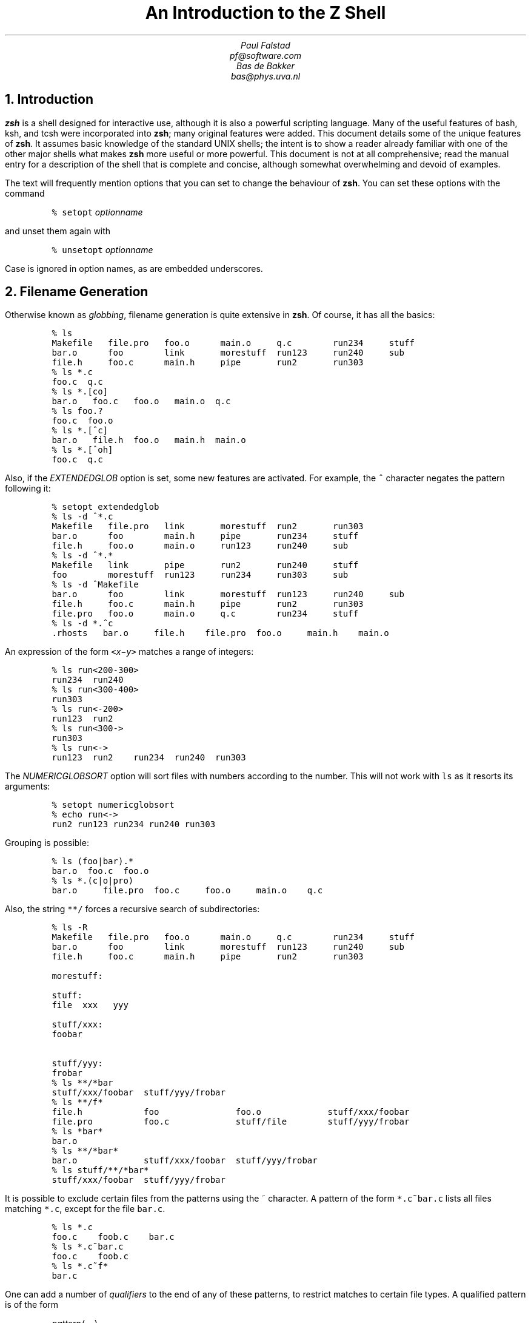 .nr PI 0
.nr LL 6.5i
.if \n(.g \{\
.if "\*(.T"ascii" .ftr C R
.if "\*(.T"latin1" .ftr C R
.if "\*(.T"html" .nr HTML 1
.nr De \n[.ss]
.\}
.\" ----- macro defintions -----
.\" Ds/De: start/end of example
.\" Sh: section header
.\" XXX: It seems we can't use the same definition for both pdf and html
.\"      (at least with groff-12.3.0).
.\"
.\" for HTML output
.ie \n[HTML] \{\
.de Ds
.DS I .5i
.ft C
..
.de De
.DE
.ft R
..
.de Sh
.NH
\\$1
..
.\}
.\" for other output (such as PDF)
.el \{\
.de Ds
.DS I .5i
.ft C
.ps 9
.vs 11
.ss 11
..
.de De
.DE
.ft R
.ps
.vs
.ie \n(.g .ss \n(De
.el .ss
..
.de Sh
.NH
.XN \\$1
..
.\}
.\"
.\" ----- Cover page -----
.if !\n[HTML] \{\
.nr HM 4i
.ce 99
.ps 18
.vs 20
.ss 20
\f3An Introduction to the Z Shell\fP

.ps 14
.vs 16
.ss 16
\f2Paul Falstad
pf@software.com

Bas de Bakker
bas@phys.uva.nl\fP
.ce 0
.nr HM 1i
.pn 1
.bp
.\" This blank page on the reverse of the cover.
.sv |1i
.pn 1
.bp
.\}
.\"
.\" ----- main text -----
.TL
An Introduction to the Z Shell
.AU
Paul Falstad
pf@software.com
.AU
Bas de Bakker
bas@phys.uva.nl
.PP
.Sh "Introduction"
.PP
\fBzsh\fP is a shell designed for interactive use, although it is also
a powerful scripting language.  Many of the useful features of bash,
ksh, and tcsh were incorporated into \fBzsh\fP; many original features were
added.  This document details some of the unique features of \fBzsh\fP.  It
assumes basic knowledge of the standard UNIX shells; the intent is to
show a reader already familiar with one of the other major shells what
makes \fBzsh\fP more useful or more powerful.  This document is not at all
comprehensive; read the manual entry for a description of the shell
that is complete and concise, although somewhat overwhelming and
devoid of examples.
.PP
The text will frequently mention options that you can set to change
the behaviour of \fBzsh\fP.  You can set these options with the
command
.Ds
%\0setopt\0\fIoptionname\fC
.De
and unset them again with
.Ds
%\0unsetopt\0\fIoptionname\fC
.De
Case is ignored in option names, as are embedded underscores.
.Sh "Filename Generation"
.PP
Otherwise known as \fIglobbing\fP, filename generation
is quite extensive in \fBzsh\fP.  Of course, it has all the
basics:
.Ds
%\0ls
Makefile\0\0\0file.pro\0\0\0foo.o\0\0\0\0\0\0main.o\0\0\0\0\0q.c\0\0\0\0\0\0\0\0run234\0\0\0\0\0stuff
bar.o\0\0\0\0\0\0foo\0\0\0\0\0\0\0\0link\0\0\0\0\0\0\0morestuff\0\0run123\0\0\0\0\0run240\0\0\0\0\0sub
file.h\0\0\0\0\0foo.c\0\0\0\0\0\0main.h\0\0\0\0\0pipe\0\0\0\0\0\0\0run2\0\0\0\0\0\0\0run303
%\0ls\0*.c
foo.c\0\0q.c
%\0ls\0*.[co]
bar.o\0\0\0foo.c\0\0\0foo.o\0\0\0main.o\0\0q.c
%\0ls\0foo.?
foo.c\0\0foo.o
%\0ls\0*.[^c]
bar.o\0\0\0file.h\0\0foo.o\0\0\0main.h\0\0main.o
%\0ls\0*.[^oh]
foo.c\0\0q.c
.De
Also, if the \fIEXTENDEDGLOB\fP option is set,
some new features are activated.
For example, the \fC^\fP character negates the pattern following it:
.Ds
%\0setopt\0extendedglob
%\0ls\0-d\0^*.c
Makefile\0\0\0file.pro\0\0\0link\0\0\0\0\0\0\0morestuff\0\0run2\0\0\0\0\0\0\0run303
bar.o\0\0\0\0\0\0foo\0\0\0\0\0\0\0\0main.h\0\0\0\0\0pipe\0\0\0\0\0\0\0run234\0\0\0\0\0stuff
file.h\0\0\0\0\0foo.o\0\0\0\0\0\0main.o\0\0\0\0\0run123\0\0\0\0\0run240\0\0\0\0\0sub
%\0ls\0-d\0^*.*
Makefile\0\0\0link\0\0\0\0\0\0\0pipe\0\0\0\0\0\0\0run2\0\0\0\0\0\0\0run240\0\0\0\0\0stuff
foo\0\0\0\0\0\0\0\0morestuff\0\0run123\0\0\0\0\0run234\0\0\0\0\0run303\0\0\0\0\0sub
%\0ls\0-d\0^Makefile
bar.o\0\0\0\0\0\0foo\0\0\0\0\0\0\0\0link\0\0\0\0\0\0\0morestuff\0\0run123\0\0\0\0\0run240\0\0\0\0\0sub
file.h\0\0\0\0\0foo.c\0\0\0\0\0\0main.h\0\0\0\0\0pipe\0\0\0\0\0\0\0run2\0\0\0\0\0\0\0run303
file.pro\0\0\0foo.o\0\0\0\0\0\0main.o\0\0\0\0\0q.c\0\0\0\0\0\0\0\0run234\0\0\0\0\0stuff
%\0ls\0-d\0*.^c
\&.rhosts\0\0\0bar.o\0\0\0\0\0file.h\0\0\0\0file.pro\0\0foo.o\0\0\0\0\0main.h\0\0\0\0main.o
.De
An expression of the form
\fC<\fIx\fR\-\fIy\fC>\fR
matches a range of integers:
.Ds
%\0ls\0run<200-300>
run234\0\0run240
%\0ls\0run<300-400>
run303
%\0ls\0run<-200>
run123\0\0run2
%\0ls\0run<300->
run303
%\0ls\0run<->
run123\0\0run2\0\0\0\0run234\0\0run240\0\0run303
.De
The \fINUMERICGLOBSORT\fP option will sort files with numbers
according to the number.  This will not work with \fCls\fP as it
resorts its arguments:
.Ds
%\0setopt\0numericglobsort
%\0echo\0run<->
run2\0run123\0run234\0run240\0run303
.De
Grouping is possible:
.Ds
%\0ls\0(foo|bar).*
bar.o\0\0foo.c\0\0foo.o
%\0ls\0*.(c|o|pro)
bar.o\0\0\0\0\0file.pro\0\0foo.c\0\0\0\0\0foo.o\0\0\0\0\0main.o\0\0\0\0q.c
.De
Also, the string \fC**/\fP forces a recursive search of
subdirectories:
.Ds
%\0ls\0-R
Makefile\0\0\0file.pro\0\0\0foo.o\0\0\0\0\0\0main.o\0\0\0\0\0q.c\0\0\0\0\0\0\0\0run234\0\0\0\0\0stuff
bar.o\0\0\0\0\0\0foo\0\0\0\0\0\0\0\0link\0\0\0\0\0\0\0morestuff\0\0run123\0\0\0\0\0run240\0\0\0\0\0sub
file.h\0\0\0\0\0foo.c\0\0\0\0\0\0main.h\0\0\0\0\0pipe\0\0\0\0\0\0\0run2\0\0\0\0\0\0\0run303

morestuff:

stuff:
file\0\0xxx\0\0\0yyy

stuff/xxx:
foobar

stuff/yyy:
frobar
%\0ls\0**/*bar
stuff/xxx/foobar\0\0stuff/yyy/frobar
%\0ls\0**/f*
file.h\0\0\0\0\0\0\0\0\0\0\0\0foo\0\0\0\0\0\0\0\0\0\0\0\0\0\0\0foo.o\0\0\0\0\0\0\0\0\0\0\0\0\0stuff/xxx/foobar
file.pro\0\0\0\0\0\0\0\0\0\0foo.c\0\0\0\0\0\0\0\0\0\0\0\0\0stuff/file\0\0\0\0\0\0\0\0stuff/yyy/frobar
%\0ls\0*bar*
bar.o
%\0ls\0**/*bar*
bar.o\0\0\0\0\0\0\0\0\0\0\0\0\0stuff/xxx/foobar\0\0stuff/yyy/frobar
%\0ls\0stuff/**/*bar*
stuff/xxx/foobar\0\0stuff/yyy/frobar
.De
.PP
It is possible to exclude certain files from the patterns using
the ~ character.  A pattern of the form \fC*.c~bar.c\fP lists all
files matching \fC*.c\fP, except for the file \fCbar.c\fP.
.Ds
%\0ls\0*.c
foo.c\0\0\0\0foob.c\0\0\0\0bar.c
%\0ls\0*.c~bar.c
foo.c\0\0\0\0foob.c
%\0ls\0*.c~f*
bar.c
.De
.PP
One can add a number of \fIqualifiers\fP to the end of
any of these patterns, to restrict matches to certain
file types.  A qualified pattern is of the form
.DS
\fIpattern\fC(\fR...\fC)\fR
.De
with single-character qualifiers inside the parentheses.
.Ds
%\0alias\0l='ls\0-dF'
%\0l\0*
Makefile\0\0\0\0foo*\0\0\0\0\0\0\0\0main.h\0\0\0\0\0\0q.c\0\0\0\0\0\0\0\0\0run240
bar.o\0\0\0\0\0\0\0foo.c\0\0\0\0\0\0\0main.o\0\0\0\0\0\0run123\0\0\0\0\0\0run303
file.h\0\0\0\0\0\0foo.o\0\0\0\0\0\0\0morestuff/\0\0run2\0\0\0\0\0\0\0\0stuff/
file.pro\0\0\0\0link@\0\0\0\0\0\0\0pipe\0\0\0\0\0\0\0\0run234\0\0\0\0\0\0sub
%\0l\0*(/)
morestuff/\0\0stuff/
%\0l\0*(@)
link@
%\0l\0*(*)
foo*\0\0\0\0\0\0\0\0link@\0\0\0\0\0\0\0morestuff/\0\0stuff/
%\0l\0*(x)
foo*\0\0\0\0\0\0\0\0link@\0\0\0\0\0\0\0morestuff/\0\0stuff/
%\0l\0*(X)
foo*\0\0\0\0\0\0\0\0link@\0\0\0\0\0\0\0morestuff/\0\0stuff/
%\0l\0*(R)
bar.o\0\0\0\0\0\0\0foo*\0\0\0\0\0\0\0\0link@\0\0\0\0\0\0\0morestuff/\0\0run123\0\0\0\0\0\0run240
file.h\0\0\0\0\0\0foo.c\0\0\0\0\0\0\0main.h\0\0\0\0\0\0pipe\0\0\0\0\0\0\0\0run2\0\0\0\0\0\0\0\0run303
file.pro\0\0\0\0foo.o\0\0\0\0\0\0\0main.o\0\0\0\0\0\0q.c\0\0\0\0\0\0\0\0\0run234\0\0\0\0\0\0stuff/
.De
Note that \fC*(x)\fP and \fC*(*)\fP both match executables.
\fC*(X)\fP matches files executable by others, as opposed to
\fC*(x)\fP, which matches files executable by the owner.
\fC*(R)\fP and \fC*(r)\fP match readable files;
\fC*(W)\fP and \fC*(w)\fP, which checks for writable files.
\fC*(W)\fP is especially important, since it checks for world-writable
files:
.Ds
%\0l\0*(w)
bar.o\0\0\0\0\0\0\0foo*\0\0\0\0\0\0\0\0link@\0\0\0\0\0\0\0morestuff/\0\0run123\0\0\0\0\0\0run240
file.h\0\0\0\0\0\0foo.c\0\0\0\0\0\0\0main.h\0\0\0\0\0\0pipe\0\0\0\0\0\0\0\0run2\0\0\0\0\0\0\0\0run303
file.pro\0\0\0\0foo.o\0\0\0\0\0\0\0main.o\0\0\0\0\0\0q.c\0\0\0\0\0\0\0\0\0run234\0\0\0\0\0\0stuff/
%\0l\0*(W)
link@\0\0\0run240
%\0l\0-l\0link\0run240
lrwxrwxrwx\0\01\0pfalstad\0\0\0\0\0\0\010\0May\023\018:12\0link\0->\0/usr/bin/
-rw-rw-rw-\0\01\0pfalstad\0\0\0\0\0\0\0\00\0May\023\018:12\0run240
.De
If you want to have all the files of a certain type as well as all
symbolic links pointing to files of that type, prefix the qualifier
with a \fC-\fP:
.Ds
%\0l\0*(-/)
link@\0\0\0\0\0\0\0morestuff/\0\0stuff/
.De
You can filter out the symbolic links with the \fC^\fP character:
.Ds
%\0l\0*(W^@)
run240
%\0l\0*(x)
foo*\0\0\0\0\0\0\0\0link@\0\0\0\0\0\0\0morestuff/\0\0stuff/
%\0l\0*(x^@/)
foo*
.De
To find all plain files, you can use \fC.\fP:
.Ds
%\0l\0*(.)
Makefile\0\0file.h\0\0\0\0foo*\0\0\0\0\0\0foo.o\0\0\0\0\0main.o\0\0\0\0run123\0\0\0\0run234\0\0\0\0run303
bar.o\0\0\0\0\0file.pro\0\0foo.c\0\0\0\0\0main.h\0\0\0\0q.c\0\0\0\0\0\0\0run2\0\0\0\0\0\0run240\0\0\0\0sub
%\0l\0*(^.)
link@\0\0\0\0\0\0\0morestuff/\0\0pipe\0\0\0\0\0\0\0\0stuff/
%\0l\0s*(.)
stuff/\0\0\0sub
%\0l\0*(p)
pipe
%\0l\0-l\0*(p)
prw-r--r--\0\01\0pfalstad\0\0\0\0\0\0\0\00\0May\023\018:12\0pipe
.De
\fC*(U)\fP matches all files owned by you.
To search for all files not owned by you, use \fC*(^U)\fP:
.Ds
%\0l\0-l\0*(^U)
-rw-------\0\01\0subbarao\0\0\0\0\0\0\029\0May\023\018:13\0sub
.De
This searches for setuid files:
.Ds
%\0l\0-l\0*(s)
-rwsr-xr-x\0\01\0pfalstad\0\0\0\0\0\0\016\0May\023\018:12\0foo*
.De
This checks for a certain user's files:
.Ds
%\0l\0-l\0*(u[subbarao])
-rw-------\0\01\0subbarao\0\0\0\0\0\0\029\0May\023\018:13\0sub
.De
.Sh "Startup Files"
.PP
There are five startup files that \fBzsh\fP will read commands from:
.Ds
$ZDOTDIR/.zshenv
$ZDOTDIR/.zprofile
$ZDOTDIR/.zshrc
$ZDOTDIR/.zlogin
$ZDOTDIR/.zlogout
.De
If \fBZDOTDIR\fP is not set, then the value of \fBHOME\fP is used;
this is the usual case.
.\".KE    <--- missing .KS or .KF above
.PP
\&\fC.zshenv\fP is sourced on all invocations of the shell,
unless the \fC-f\fP option is set.  It should contain commands to set
the command search path, plus other important environment
variables.
\&\fC.zshenv\fP should not contain commands that produce output
or assume the shell is attached to a tty.
.PP
\&\fC.zshrc\fP is sourced in interactive shells.  It should contain
commands to set up aliases, functions, options, key bindings, etc.
.PP
\&\fC.zlogin\fP is sourced in login shells.  It should contain
commands that should be executed only in login shells.
\&\fC.zlogout\fP is sourced when login shells exit.
\&\fC.zprofile\fP is similar to \fC.zlogin\fP, except that it is sourced before
\&\fC.zshrc\fP.
\&\fC.zprofile\fP is meant as an alternative to \fC.zlogin\fP for
ksh fans;
the two are not intended to be used together, although this
could certainly be done if desired.
\&\fC.zlogin\fP is not the place for alias definitions, options, environment
variable settings, etc.;
as a general rule, it should not change the shell environment
at all.  Rather, it should be used to set the terminal type
and run a series of external commands (\fCfortune\fP, \fCmsgs\fP, etc).
.Sh "Shell Functions"
.PP
\fBzsh\fP also allows you to create your own commands by defining shell
functions.  For example:
.Ds
%\0yp\0()\0{
>\0\0\0\0\0\0\0ypmatch\0$1\0passwd.byname
>\0}
%\0yp\0pfalstad
pfalstad:*:3564:35:Paul\0John\0Falstad:/u/pfalstad:/usr/princeton/bin/zsh
.De
This function looks up a user in the NIS password map.
The \fC$1\fP expands to the first argument to \fCyp\fP.
The function could have been equivalently defined in one of the following
ways:
.Ds
%\0function\0yp\0{
>\0\0\0\0\0\0\0ypmatch\0$1\0passwd.byname
>\0}
%\0function\0yp\0()\0{
>\0\0\0\0\0\0\0ypmatch\0$1\0passwd.byname
>\0}
%\0function\0yp\0()\0ypmatch\0$1\0passwd.byname
.De
Note that aliases are expanded when the function definition is
parsed, not when the function is executed.  For example:
.Ds
%\0alias\0ypmatch=echo
%\0yp\0pfalstad
pfalstad:*:3564:35:Paul\0John\0Falstad:/u/pfalstad:/usr/princeton/bin/zsh
.De
Since the alias was defined after the function was parsed, it has
no effect on the function's execution.
However, if we define the function again with the alias in place:
.Ds
%\0function\0yp\0()\0{\0ypmatch\0$1\0passwd.byname\0}
%\0yp\0pfalstad
pfalstad\0passwd.byname
.De
it is parsed with the new alias definition in place.
Therefore, in general you must define aliases before functions.
.\".KE    <--- missing .KS or .KF above
.PP
We can make the function take multiple arguments:
.Ds
%\0unalias\0ypmatch
%\0yp\0()\0{
>\0\0\0\0\0\0\0for\0i
>\0\0\0\0\0\0\0do\0ypmatch\0$i\0passwd.byname
>\0\0\0\0\0\0\0done
>\0}
%\0yp\0pfalstad\0subbarao\0sukthnkr
pfalstad:*:3564:35:Paul\0John\0Falstad:/u/pfalstad:/usr/princeton/bin/zsh
subbarao:*:3338:35:Kartik\0Subbarao:/u/subbarao:/usr/princeton/bin/zsh
sukthnkr:*:1267:35:Rahul\0Sukthankar:/u/sukthnkr:/usr/princeton/bin/tcsh
.De
The \fCfor i\fP loops through each of the function's arguments,
setting \fCi\fP equal to each of them in turn.
We can also make the function do something sensible
if no arguments are given:
.Ds
%\0yp\0()\0{
>\0\0\0\0\0\0\0if\0((\0$#\0==\00\0))
>\0\0\0\0\0\0\0then\0echo\0usage:\0yp\0name\0...;\0fi
>\0\0\0\0\0\0\0for\0i;\0do\0ypmatch\0$i\0passwd.byname;\0done
>\0}
%\0yp
usage:\0yp\0name\0...
%\0yp\0pfalstad\0sukthnkr
pfalstad:*:3564:35:Paul\0John\0Falstad:/u/pfalstad:/usr/princeton/bin/zsh
sukthnkr:*:1267:35:Rahul\0Sukthankar:/u/sukthnkr:/usr/princeton/bin/tcsh
.De
\fC$#\fP is the number of arguments supplied to the function.
If it is equal to zero, we print a usage message; otherwise,
we loop through the arguments, and \fCypmatch\fP all of them.
.\".KE    <--- missing .KS or .KF above
.PP
Here's a function that selects a random line from a file:
.Ds
%\0randline\0()\0{
>\0\0\0\0\0\0\0integer\0z=$(wc\0-l\0<$1)
>\0\0\0\0\0\0\0sed\0-n\0$[RANDOM\0%\0z\0+\01]p\0$1
>\0}
%\0randline\0/etc/motd
PHOENIX\0WILL\0BE\0DOWN\0briefly\0Friday\0morning,\05/24/91\0from\08\0AM\0to
%\0randline\0/etc/motd
SunOS\0Release\04.1.1\0(PHOENIX)\0#19:\0Tue\0May\014\019:03:15\0EDT\01991
%\0randline\0/etc/motd
|\0Please\0use\0the\0"msgs"\0command\0to\0read\0announcements.\0\0Refer\0to\0the\0\0\0|
%\0echo\0$z

%
.De
\fCrandline\fP has a local variable, \fCz\fP, that holds the number of
lines in the file.  \fC$[RANDOM % z + 1]\fP expands to a random number
between 1 and \fCz\fP.  An expression of the form \fC$[\fR...\fC]\fR
expands to the value of the arithmetic expression within the brackets,
and the \fBRANDOM\fP variable returns a random number each time it
is referenced.  \fC%\fP is the modulus operator, as in C.
Therefore, \fCsed -n $[RANDOM%z+1]p\fP picks a random line from its
input, from 1 to \fCz\fP.
.PP
Function definitions can be viewed with the \fCfunctions\fP builtin:
.Ds
%\0functions\0randline
randline\0()\0{
\0\0\0\0\0\0\0\0integer\0z=$(wc\0-l\0<$1)
\0\0\0\0\0\0\0\0sed\0-n\0$[RANDOM\0%\0z\0+\01]p\0$1

}
%\0functions
yp\0()\0{
\0\0\0\0\0\0\0\0if\0let\0$#\0==\00\0
\0\0\0\0\0\0\0\0
\0\0\0\0\0\0\0\0then
\0\0\0\0\0\0\0\0\0\0\0\0\0\0\0\0echo\0usage:\0yp\0name\0...
\0\0\0\0\0\0\0\0
\0\0\0\0\0\0\0\0fi
\0\0\0\0\0\0\0\0for\0i
\0\0\0\0\0\0\0\0do
\0\0\0\0\0\0\0\0\0\0\0\0\0\0\0\0ypmatch\0$i\0passwd.byname
\0\0\0\0\0\0\0\0
\0\0\0\0\0\0\0\0\0\0\0\0\0\0\0\0done

}
randline\0()\0{
\0\0\0\0\0\0\0\0integer\0z=$(wc\0-l\0<$1)
\0\0\0\0\0\0\0\0sed\0-n\0$[RANDOM\0%\0z\0+\01]p\0$1

}
.De
Here's another one:
.Ds
%\0cx\0()\0{\0chmod\0+x\0$*\0}
%\0ls\0-l\0foo\0bar
-rw-r--r--\0\01\0pfalstad\0\0\0\0\0\0\029\0May\024\004:38\0bar
-rw-r--r--\0\01\0pfalstad\0\0\0\0\0\0\029\0May\024\004:38\0foo
%\0cx\0foo\0bar
%\0ls\0-l\0foo\0bar
-rwxr-xr-x\0\01\0pfalstad\0\0\0\0\0\0\029\0May\024\004:38\0bar
-rwxr-xr-x\0\01\0pfalstad\0\0\0\0\0\0\029\0May\024\004:38\0foo
.De
Note that this could also have been implemented as an alias:
.Ds
%\0chmod\0644\0foo\0bar
%\0alias\0cx='chmod\0+x'
%\0cx\0foo\0bar
%\0ls\0-l\0foo\0bar
-rwxr-xr-x\0\01\0pfalstad\0\0\0\0\0\0\029\0May\024\004:38\0bar
-rwxr-xr-x\0\01\0pfalstad\0\0\0\0\0\0\029\0May\024\004:38\0foo
.De
.PP
Instead of defining a lot of functions in your \fC.zshrc\fP,
all of which you may not use,
it is often better to use the \fCautoload\fP builtin.
The idea is, you create a directory where function
definitions are stored, declare the names in
your \fC.zshrc\fP, and tell the shell where to look for them.
Whenever you reference a function, the shell
will automatically load it into memory.
.Ds
%\0mkdir\0/tmp/funs
%\0cat\0>/tmp/funs/yp
ypmatch\0$1\0passwd.byname
^D
%\0cat\0>/tmp/funs/cx
chmod\0+x\0$*
^D
%\0FPATH=/tmp/funs
%\0autoload\0cx\0yp
%\0functions\0cx\0yp
undefined\0cx\0()
undefined\0yp\0()
%\0chmod\0755\0/tmp/funs/{cx,yp}
%\0yp\0egsirer
egsirer:*:3214:35:Emin\0Gun\0Sirer:/u/egsirer:/bin/sh
%\0functions\0yp
yp\0()\0{
\0\0\0\0\0\0\0\0ypmatch\0$1\0passwd.byname
}
.De
This idea has other benefits.  By adding a \fC#!\fP header
to the files, you can make them double as shell scripts.
(Although it is faster to use them as functions, since a
separate process is not created.)
.Ds
%\0ed\0/tmp/funs/yp
25
i
#!\0/usr/local/bin/zsh
.
w
42
q
%\0</tmp/funs/yp
#!\0/usr/local/bin/zsh
ypmatch\0$1\0passwd.byname
%\0/tmp/funs/yp\0sukthnkr
sukthnkr:*:1267:35:Rahul\0Sukthankar:/u/sukthnkr:/usr/princeton/bin/tcsh
.De
Now other people, who may not use \fBzsh\fP, or who don't want to
copy all of your \fC.zshrc\fP, may use these functions as shell
scripts.
.Sh "Directories"
.PP
One nice feature of \fBzsh\fP is the way it prints directories.
For example, if we set the prompt like this:
.Ds
phoenix%\0PROMPT='%~>\0'
~>\0cd\0src
~/src>
.De
the shell will print the current directory in the prompt,
using the \fC~\fP character.
However, \fBzsh\fP is smarter than most other shells in this respect:
.Ds
~/src>\0cd\0~subbarao
~subbarao>\0cd\0~maruchck
~maruchck>\0cd\0lib
~maruchck/lib>\0cd\0fun
~maruchck/lib/fun>\0foo=/usr/princeton/common/src
~maruchck/lib/fun>\0cd\0~foo
~foo>\0cd\0..
/usr/princeton/common>\0cd\0src
~foo>\0cd\0news/nntp
~foo/news/nntp>\0cd\0inews
~foo/news/nntp/inews>
.De
Note that \fBzsh\fP prints \fIother\fP users' directories 
in the form \fC~user\fP.  Also note that you can
set a parameter and use it as a directory name;
\fBzsh\fP will act as if \fCfoo\fP is a user
with the login directory \fC/usr/princeton/common/src\fP.
This is convenient, especially if you're sick of seeing
prompts like this:
.Ds
phoenix:/usr/princeton/common/src/X.V11R4/contrib/clients/xv/docs>
.De
If you get stuck in this position, you can give the current
directory a short name, like this:
.Ds
/usr/princeton/common/src/news/nntp/inews>\0inews=$PWD
/usr/princeton/common/src/news/nntp/inews>\0echo\0~inews
/usr/princeton/common/src/news/nntp/inews
~inews>
.De
When you reference a directory in the form \fC~inews\fP,
the shell assumes that you want the directory displayed
in this form; thus simply typing \fCecho ~inews\fP or
\fCcd ~inews\fP causes the prompt to be shortened.
You can define a shell function for this purpose:
.Ds
~inews>\0namedir\0()\0{\0$1=$PWD\0;\0\0:\0~$1\0}
~inews>\0cd\0/usr/princeton/bin
/usr/princeton/bin>\0namedir\0pbin
~pbin>\0cd\0/var/spool/mail
/var/spool/mail>\0namedir\0spool
~spool>\0cd\0.msgs
~spool/.msgs>
.De
You may want to add this one-line function to your \fC.zshrc\fP.

\fBzsh\fP can also put the current directory in your title bar,
if you are using a windowing system.
One way to do this is with the \fCchpwd\fP function, which is
automatically executed by the shell whenever you change
directory.  If you are using xterm, this will work:
.Ds
chpwd\0()\0{\0print\0-Pn\0'^[]2;%~^G'\0}
.De
The \fC-P\fP option tells \fCprint\fP to treat its arguments like a prompt
string; otherwise the \fC%~\fP would not be expanded.
The \fC-n\fP option suppresses the terminating newline, as with \fCecho\fP.
.PP
If you are using an IRIS \fCwsh\fP, do this:
.Ds
chpwd\0()\0{\0print\0-Pn\0'\e2201.y%~\e234'\0}
.De
The \fCprint -D\fP command has other uses.  For example, to
print the current directory to standard output in short form,
you can do this:
.Ds
%\0print\0-D\0$PWD
~subbarao/src
.De
and to print each component of the path in short form:
.Ds
%\0print\0-D\0$path
/bin\0/usr/bin\0~locbin\0~locbin/X11\0~/bin
.De
.Sh "Directory Stacks"
.PP
If you use csh, you may know about directory stacks.
The \fCpushd\fP command puts the current directory on the
stack, and changes to a new directory; the \fCpopd\fP command
pops a directory off the stack and changes to it.
.Ds
phoenix%\0cd\0
phoenix%\0PROMPT='Z\0%~>\0'
Z\0~>\0pushd\0/tmp
/tmp\0~
Z\0/tmp>\0pushd\0/usr/etc
/usr/etc\0/tmp\0~
Z\0/usr/etc>\0pushd\0/usr/bin
/usr/bin\0/usr/etc\0/tmp\0~
Z\0/usr/bin>\0popd
/usr/etc\0/tmp\0~
Z\0/usr/etc>\0popd
/tmp\0~
Z\0/tmp>\0pushd\0/etc
/etc\0/tmp\0~
Z\0/etc>\0popd\0
/tmp\0~
.De
\fBzsh\fP's directory stack commands work similarly.  One
difference is the way \fCpushd\fP is handled if no arguments
are given.  As in csh, this exchanges the top two elements
of the directory stack:
.Ds
Z\0/tmp>\0dirs
/tmp\0~
Z\0/tmp>\0pushd
~\0/tmp
.De
unless the stack only has one entry:
.Ds
Z\0~>\0popd
/tmp
Z\0/tmp>\0dirs
/tmp
Z\0/tmp>\0pushd
~\0/tmp
Z\0~>
.De
or unless the \fIPUSHDTOHOME\fP option is set:
.Ds
Z\0~>\0setopt\0pushdtohome
Z\0~>\0pushd
~\0~\0/tmp
.De
.PP
As an alternative to using directory stacks in this manner,
we can get something like a \fIdirectory history\fP
by setting a few more options and parameters:
.Ds
~>\0DIRSTACKSIZE=8
~>\0setopt\0autopushd\0pushdminus\0pushdsilent\0pushdtohome
~>\0alias\0dh='dirs\0-v'
~>\0cd\0/tmp
/tmp>\0cd\0/usr
/usr>\0cd\0bin
/usr/bin>\0cd\0../pub
/usr/pub>\0dh
0\0\0\0\0\0\0\0/usr/pub
1\0\0\0\0\0\0\0/usr/bin
2\0\0\0\0\0\0\0/usr
3\0\0\0\0\0\0\0/tmp
4\0\0\0\0\0\0\0~
/usr/pub>\0cd\0-3
/tmp>\0dh
0\0\0\0\0\0\0\0/tmp
1\0\0\0\0\0\0\0/usr/pub
2\0\0\0\0\0\0\0/usr/bin
3\0\0\0\0\0\0\0/usr
4\0\0\0\0\0\0\0~
/tmp>\0ls\0~2/df
/usr/bin/df
/tmp>\0cd\0-4
~>
.De
Note that \fC~2\fP expanded to the second directory in the
history list, and that \fCcd -3\fP recalled the third
directory in the list.
.PP
You may be wondering what all those options do.
\fIAUTOPUSHD\fP made \fCcd\fP act like \fCpushd\fP.
(\fCalias cd=pushd\fP is not sufficient, for various reasons.)
\fIPUSHDMINUS\fP swapped the meaning of \fCcd +1\fP and
\fCcd -1\fP; we want them to mean the opposite of what they mean in csh,
because it makes more sense in this scheme, and it's easier to type:
.Ds
~>\0dh
0\0\0\0\0\0\0\0~
1\0\0\0\0\0\0\0/tmp
2\0\0\0\0\0\0\0/usr/pub
3\0\0\0\0\0\0\0/usr/bin
4\0\0\0\0\0\0\0/usr
~>\0unsetopt\0pushdminus
~>\0cd\0+1
/tmp>\0dh
0\0\0\0\0\0\0\0/tmp
1\0\0\0\0\0\0\0~
2\0\0\0\0\0\0\0/usr/pub
3\0\0\0\0\0\0\0/usr/bin
4\0\0\0\0\0\0\0/usr
/tmp>\0cd\0+2
/usr/pub>
.De
\fIPUSHDSILENT\fP keeps the shell from printing
the directory stack each time we do a \fCcd\fP,
and \fIPUSHDTOHOME\fP we mentioned earlier:
.Ds
/usr/pub>\0unsetopt\0pushdsilent
/usr/pub>\0cd\0/etc
/etc\0/usr/pub\0/tmp\0~\0/usr/bin\0/usr
/etc>\0cd
~\0/etc\0/usr/pub\0/tmp\0~\0/usr/bin\0/usr
~>\0unsetopt\0pushdtohome
~>\0cd
/etc\0~\0/usr/pub\0/tmp\0~\0/usr/bin\0/usr
/etc>
.De
\fBDIRSTACKSIZE\fP keeps the directory stack
from getting too large, much like \fIHISTSIZE\fP:
.Ds
/etc>\0setopt\0pushdsilent
/etc>\0cd\0/
/>\0cd\0/
/>\0cd\0/
/>\0cd\0/
/>\0cd\0/
/>\0cd\0/
/>\0cd\0/
/>\0cd\0/
/>\0dh
0\0\0\0\0\0\0\0/
1\0\0\0\0\0\0\0/
2\0\0\0\0\0\0\0/
3\0\0\0\0\0\0\0/
4\0\0\0\0\0\0\0/
5\0\0\0\0\0\0\0/
6\0\0\0\0\0\0\0/
7\0\0\0\0\0\0\0/
.De
.Sh "Command/Process Substitution"
.PP
Command substitution in \fBzsh\fP can take two forms.
In the traditional form, a command enclosed in
backquotes (\fC`\fP...\fC`\fP) is replaced on the command line with its output.
This is the form used by the older shells.
Newer shells (like \fBzsh\fP) also provide another form,
\fC$(\fR...\fC)\fR.  This form is much easier to nest.
.Ds
%\0ls\0-l\0`echo\0/vmunix`
-rwxr-xr-x\0\01\0root\0\0\0\0\0\01209702\0May\014\019:04\0/vmunix
%\0ls\0-l\0$(echo\0/vmunix)
-rwxr-xr-x\0\01\0root\0\0\0\0\0\01209702\0May\014\019:04\0/vmunix
%\0who\0|\0grep\0mad
subbarao\0ttyt7\0\0\0May\023\015:02\0\0\0(mad55sx15.Prince)
pfalstad\0ttyu1\0\0\0May\023\016:25\0\0\0(mad55sx14.Prince)
subbarao\0ttyu6\0\0\0May\023\015:04\0\0\0(mad55sx15.Prince)
pfalstad\0ttyv3\0\0\0May\023\016:25\0\0\0(mad55sx14.Prince)
%\0who\0|\0grep\0mad\0|\0awk\0'{print\0$2}'
ttyt7
ttyu1
ttyu6
ttyv3
%\0cd\0/dev;\0ls\0-l\0$(who\0|
>\0grep\0$(echo\0mad)\0|
>\0awk\0'{\0print\0$2\0}')
crwx-w----\0\01\0subbarao\0\020,\0\071\0May\023\018:35\0ttyt7
crw--w----\0\01\0pfalstad\0\020,\0\081\0May\023\018:42\0ttyu1
crwx-w----\0\01\0subbarao\0\020,\0\086\0May\023\018:38\0ttyu6
crw--w----\0\01\0pfalstad\0\020,\0\099\0May\023\018:41\0ttyv3
.De
Many common uses of command substitution, however, are
superseded by other mechanisms of \fBzsh\fP:
.Ds
%\0ls\0-l\0`tty`
crw-rw-rw-\0\01\0root\0\0\0\0\0\020,\0\028\0May\023\018:35\0/dev/ttyqc
%\0ls\0-l\0$TTY
crw-rw-rw-\0\01\0root\0\0\0\0\0\020,\0\028\0May\023\018:35\0/dev/ttyqc
%\0ls\0-l\0`which\0rn`
-rwxr-xr-x\0\01\0root\0\0\0\0\0\0\0172032\0Mar\0\06\018:40\0/usr/princeton/bin/rn
%\0ls\0-l\0=rn
-rwxr-xr-x\0\01\0root\0\0\0\0\0\0\0172032\0Mar\0\06\018:40\0/usr/princeton/bin/rn
.De
A command name with a \fC=\fP prepended is replaced with its full
pathname.  This can be very convenient.  If it's not convenient
for you, you can turn it off:
.Ds
%\0ls
=foo\0\0\0\0=bar
%\0ls\0=foo\0=bar
zsh:\0foo\0not\0found
%\0setopt\0noequals
%\0ls\0=foo\0=bar
=foo\0\0\0\0=bar
.De
.PP
Another nice feature is process substitution:
.Ds
%\0who\0|\0fgrep\0-f\0=(print\0-l\0root\0lemke\0shgchan\0subbarao)
root\0\0\0\0\0console\0May\019\010:41
lemke\0\0\0\0ttyq0\0\0\0May\022\010:05\0\0\0(narnia:0.0)
lemke\0\0\0\0ttyr7\0\0\0May\022\010:05\0\0\0(narnia:0.0)
lemke\0\0\0\0ttyrd\0\0\0May\022\010:05\0\0\0(narnia:0.0)
shgchan\0\0ttys1\0\0\0May\023\016:52\0\0\0(gaudi.Princeton.)
subbarao\0ttyt7\0\0\0May\023\015:02\0\0\0(mad55sx15.Prince)
subbarao\0ttyu6\0\0\0May\023\015:04\0\0\0(mad55sx15.Prince)
shgchan\0\0ttyvb\0\0\0May\023\016:51\0\0\0(gaudi.Princeton.)
.De
A command of the form \fC=(\fR...\fC)\fR is replaced with the name of a \fIfile\fP
containing its output.  (A command substitution, on the other
hand, is replaced with the output itself.)
\fCprint -l\fP is like \fCecho\fP, excepts that it prints its arguments
one per line, the way \fCfgrep\fP expects them:
.Ds
%\0print\0-l\0foo\0bar
foo
bar
.De
We could also have written:
.Ds
%\0who\0|\0fgrep\0-f\0=(echo\0'root
>\0lemke
>\0shgchan
>\0subbarao')
.De
Using\0process\0substitution,
you\0can\0edit\0the\0output\0of\0a\0command:
.Ds
%\0ed\0=(who\0|\0fgrep\0-f\0~/.friends)
355
g/lemke/d
w\0/tmp/filbar
226
q
%\0cat\0/tmp/filbar
root\0\0\0\0\0console\0May\019\010:41
shgchan\0\0ttys1\0\0\0May\023\016:52\0\0\0(gaudi.Princeton.)
subbarao\0ttyt7\0\0\0May\023\015:02\0\0\0(mad55sx15.Prince)
subbarao\0ttyu6\0\0\0May\023\015:04\0\0\0(mad55sx15.Prince)
shgchan\0\0ttyvb\0\0\0May\023\016:51\0\0\0(gaudi.Princeton.)
.De
or easily read archived mail:
.Ds
%\0mail\0-f\0=(zcat\0~/mail/oldzshmail.Z)
"/tmp/zsha06024":\084\0messages,\00\0new,\043\0unread
>\0\01\0\0U\0\0TO:\0pfalstad,\0zsh\0(10)
\0\0\02\0\0U\0\0nytim!tim@uunet.uu.net,\0Re:\0Zsh\0on\0Sparc1\0/SunOS\04.0.3
\0\0\03\0\0U\0\0JAM%TPN@utrcgw.utc.com,\0zsh\0fix\0(15)
\0\0\04\0\0U\0\0djm@eng.umd.edu,\0way\0to\0find\0out\0if\0running\0zsh?\0(25)
\0\0\05\0\0U\0\0djm@eng.umd.edu,\0Re:\0way\0to\0find\0out\0if\0running\0zsh?\0(17)
\0\0\06\0\0\0r\0djm@eng.umd.edu,\0Meta\0.\0(18)
\0\0\07\0\0U\0\0jack@cs.glasgow.ac.uk,\0Re:\0problem\0building\0zsh\0(147)
\0\0\08\0\0U\0\0nytim!tim@uunet.uu.net,\0Re:\0Zsh\0on\0Sparc1\0/SunOS\04.0.3
\0\0\09\0\0\0\0\0ursa!jmd,\0Another\0fix...\0(61)
\0\010\0\0U\0\0pplacewa@bbn.com,\0Re:\0v18i084:\0Zsh\02.00\0-\0A\0small\0complaint\0(36)
\0\011\0\0U\0\0lubkin@cs.rochester.edu,\0POSIX\0job\0control\0(34)
\0\012\0\0U\0\0yale!bronson!tan@uunet.UU.NET
\0\013\0\0U\0\0brett@rpi.edu,\0zsh\0(36)
\0\014\0\0S\0\0subbarao,\0zsh\0sucks!!!!\0(286)
\0\015\0\0U\0\0snibru!d241s008!d241s013!ala@relay.EU.net,\0zsh\0(165)
\0\016\0\0U\0\0nytim!tim@uunet.UU.NET,\0Re:\0Zsh\0on\0Sparc1\0/SunOS\04.0.3
\0\017\0\0U\0\0subbarao,\0zsh\0is\0a\0junk\0shell\0(43)
\0\018\0\0U\0\0amaranth@vela.acs.oakland.edu,\0zsh\0(33)
43u/84\01:\0x
%\0ls\0-l\0/tmp/zsha06024
/tmp/zsha06024\0not\0found
.De
Note that the shell creates a temporary file, and deletes it
when the command is finished.
.Ds
%\0diff\0=(ls)\0=(ls\0-F)
3c3
<\0fortune
---
>\0fortune*
10c10
<\0strfile
---
>\0strfile*
.De
If you read \fBzsh\fP's man page, you may notice that \fC<(\fR...\fC)\fR
is another form of process substitution which is similar to
\fC=(\fR...\fC)\fR.
There is an important difference between the two.
In the \fC<(\fR...\fC)\fR case, the shell creates a named pipe (FIFO)
instead of a file.  This is better, since it does not
fill up the file system; but it does not work in all cases.
In fact, if we had replaced \fC=(\fR...\fC)\fR with \fC<(\fR...\fC)\fR in 
the examples above, all of them would have stopped working
except for \fCfgrep -f <(\fR...\fC)\fR.
You can not edit a pipe, or open it as a mail folder;
\fCfgrep\fP, however, has no problem with reading
a list of words from a pipe.
You may wonder why \fCdiff <(foo) bar\fP doesn't work, since
\fCfoo | diff - bar\fP works; this is because \fCdiff\fP creates
a temporary file if it notices that one of its arguments
is \fC-\fP, and then copies its standard input to the temporary
file.
.PP
\fC>(\fR...\fC)\fR is just like \fC<(\fR...\fC)\fR except that the
command between the parentheses will get its input from the named
pipe.
.Ds
%\0dvips\0-o\0>(lpr)\0zsh.dvi
.De
.Sh "Redirection"
.PP
Apart from all the regular redirections like the Bourne shell has,
\fBzsh\fP can do more.  You can send the output of a command to more
than one file, by specifying more redirections like
.Ds
%\0echo\0Hello\0World\0>file1\0>file2
.De
and the text will end up in both files.  Similarly, you can send the
output to a file and into a pipe:
.Ds
%\0make\0>\0make.log\0|\0grep\0Error
.De
The same goes for input.  You can make the input of a command come
from more than one file.
.Ds
%\0sort\0<file1\0<file2\0<file3
.De
The command will first get the contents of file1 as its standard
input, then those of file2 and finally the contents of file3.  This,
too, works with pipes.
.Ds
%\0cut\0-d:\0-f1\0/etc/passwd\0|\0sort\0<newnames
.De
The sort will get as its standard input first the output of \fCcut\fP
and then the contents of \fCnewnames\fP.
.PP
Suppose you would like to watch the standard output of a command on
your terminal, but want to pipe the standard error to another command.
An easy way to do this in \fBzsh\fP is by redirecting the standard
error using \fC2> >(\fR...\fC)\fR.
.Ds
%\0find\0/\0-name\0games\02>\0>(grep\0-v\0'Permission'\0>\0realerrors)
.De
The above redirection will actually be implemented with a regular
pipe, not a temporary named pipe.
.Sh "Aliasing"
.PP
Often-used commands can be abbreviated with an alias:
.Ds
%\0alias\0uc=uncompress
%\0ls
hanoi.Z
%\0uc\0hanoi
%\0ls
hanoi
.De
or commands with certain desired options:
.Ds
%\0alias\0fm='finger\0-m'
%\0fm\0root
Login\0name:\0root\0\0\0\0\0\0\0\0\0\0\0\0\0\0\0\0\0\0\0\0\0\0\0\0In\0real\0life:\0Operator
Directory:\0/\0\0\0\0\0\0\0\0\0\0\0\0\0\0\0\0\0\0\0\0\0\0\0\0\0\0\0\0Shell:\0/bin/csh
On\0since\0May\019\010:41:15\0on\0console\0\0\0\0\03\0days\05\0hours\0Idle\0Time
No\0unread\0mail
No\0Plan.

%\0alias\0lock='lock\0-p\0-60000'
%\0lock
lock:\0/dev/ttyr4\0on\0phoenix.\0timeout\0in\060000\0minutes
time\0now\0is\0Fri\0May\024\004:23:18\0EDT\01991
Key:\0

%\0alias\0l='ls\0-AF'
%\0l\0/
\&.bash_history\0\0\0\0\0\0\0\0\0\0\0\0\0\0kadb*
\&.bashrc\0\0\0\0\0\0\0\0\0\0\0\0\0\0\0\0\0\0\0\0lib@
\&.cshrc\0\0\0\0\0\0\0\0\0\0\0\0\0\0\0\0\0\0\0\0\0licensed/
\&.exrc\0\0\0\0\0\0\0\0\0\0\0\0\0\0\0\0\0\0\0\0\0\0lost+found/
\&.login\0\0\0\0\0\0\0\0\0\0\0\0\0\0\0\0\0\0\0\0\0macsyma
\&\fR...
.De
Aliases can also be used to replace old commands:
.Ds
%\0alias\0grep=egrep\0ps=sps\0make=gmake
%\0alias\0whoami='echo\0root'
%\0whoami
root
.De
or to define new ones:
.Ds
%\0cd\0/
%\0alias\0sz='ls\0-l\0|\0sort\0-n\0+3\0|\0tail\0-10'
%\0sz
drwxr-sr-x\0\07\0bin\0\0\0\0\0\0\0\0\0\03072\0May\023\011:59\0etc
drwxrwxrwx\026\0root\0\0\0\0\0\0\0\0\05120\0May\024\004:20\0tmp
drwxr-xr-x\0\02\0root\0\0\0\0\0\0\0\0\08192\0Dec\026\019:34\0lost+found
drwxr-sr-x\0\02\0bin\0\0\0\0\0\0\0\0\014848\0May\023\018:48\0dev
-r--r--r--\0\01\0root\0\0\0\0\0\0\0140520\0Dec\026\020:08\0boot
-rwxr-xr-x\0\01\0root\0\0\0\0\0\0\0311172\0Dec\026\020:08\0kadb
-rwxr-xr-x\0\01\0root\0\0\0\0\0\01209695\0Apr\016\015:33\0vmunix.old
-rwxr-xr-x\0\01\0root\0\0\0\0\0\01209702\0May\014\019:04\0vmunix
-rwxr-xr-x\0\01\0root\0\0\0\0\0\01209758\0May\021\012:23\0vmunix.new.kernelmap.old
-rwxr-xr-x\0\01\0root\0\0\0\0\0\01711848\0Dec\026\020:08\0vmunix.org
%\0cd
%\0alias\0rable='ls\0-AFtrd\0*(R)'\0nrable='ls\0-AFtrd\0*(^R)'
%\0rable
README\0\0\0\0\0\0func/\0\0\0\0\0\0\0bin/\0\0\0\0\0\0\0\0pub/\0\0\0\0\0\0\0\0News/\0\0\0\0\0\0\0src/
nicecolors\0\0etc/\0\0\0\0\0\0\0\0scr/\0\0\0\0\0\0\0\0tmp/\0\0\0\0\0\0\0\0iris/\0\0\0\0\0\0\0zsh*
%\0nrable
Mailboxes/\0\0mail/\0\0\0\0\0\0\0notes
.De
(The pattern \fC*(R)\fP matches all readable files in the current
directory, and \fC*(^R)\fP matches all unreadable files.)
.PP
Most other shells have aliases of this kind (\fIcommand\fP aliases).
However, \fBzsh\fP also has \fIglobal\fP aliases, which are substituted
anywhere on a line.
Global aliases can be used to abbreviate frequently-typed
usernames, hostnames, etc.
.Ds
%\0alias\0-g\0me=pfalstad\0gun=egsirer\0mjm=maruchck
%\0who\0|\0grep\0me
pfalstad\0ttyp0\0\0\0May\024\003:39\0\0\0(mickey.Princeton)
pfalstad\0ttyp5\0\0\0May\024\003:42\0\0\0(mickey.Princeton)
%\0fm\0gun
Login\0name:\0egsirer\0\0\0\0\0\0\0\0\0\0\0\0\0\0\0\0\0\0\0\0\0In\0real\0life:\0Emin\0Gun\0Sirer
Directory:\0/u/egsirer\0\0\0\0\0\0\0\0\0\0\0\0\0\0\0\0\0\0\0Shell:\0/bin/sh
Last\0login\0Thu\0May\023\019:05\0on\0ttyq3\0from\0bow.Princeton.ED
New\0mail\0received\0Fri\0May\024\002:30:28\01991;
\0\0unread\0since\0Fri\0May\024\002:30:27\01991
%\0alias\0-g\0phx=phoenix.princeton.edu\0warc=wuarchive.wustl.edu
%\0ftp\0warc
Connected\0to\0wuarchive.wustl.edu.
.De
Here are some more interesting uses.
.Ds
%\0alias\0-g\0M='|\0more'\0GF='|\0fgrep\0-f\0~/.friends'
%\0who\0M\0\0\0#\0\fIpipes\0the\0output\0of\0\fCwho\fI\0through\0\fCmore
%\0who\0GF\0\0#\0\fIsee\0if\0your\0friends\0are\0on\fC
%\0w\0GF\0\0\0\0#\0\fIsee\0what\0your\0friends\0are\0doing
.De
Another example makes use of \fBzsh\fP's process substitution.
If you run NIS, and you miss being able to do this:
.Ds
%\0grep\0pfalstad\0/etc/passwd
.De
you can define an alias that will seem more natural
than \fCypmatch pfalstad passwd\fP:
.Ds
%\0alias\0-g\0PASS='<(ypcat\0passwd)'
%\0grep\0pfalstad\0PASS
pfalstad:*:3564:35:Paul\0John\0Falstad:/u/pfalstad:/usr/princeton/bin/zsh
.De
If you're really crazy, you can even call it \fC/etc/passwd\fP:
.Ds
%\0alias\0-g\0/etc/passwd='<(ypcat\0passwd)'
%\0grep\0pfalstad\0/etc/passwd
pfalstad:*:3564:35:Paul\0John\0Falstad:/u/pfalstad:/usr/princeton/bin/zsh
.De
The last example shows one of the perils of global aliases;
they have a lot of potential to cause confusion.
For example, if you defined a global alias called \fC|\fP (which is
possible), \fBzsh\fP would begin to act very strangely; every pipe
symbol would be replaced with the text of your alias.
To some extent, global aliases are like macros in C;
discretion is advised in using them and in choosing names for them.
Using names in all caps is not a bad idea, especially
for aliases which introduce shell metasyntax (like \fCM\fP and \fCGF\fP
above).
.PP
Note that \fBzsh\fP aliases are not like csh aliases.  The syntax for
defining them is different, and they do not have arguments.
All your favorite csh aliases will probably not work under \fBzsh\fP.
For example, if you try:
.Ds
alias\0rm\0mv\0'\e!*\0/tmp/wastebasket'
.De
no aliases will be defined, but \fBzsh\fP will not report an error.
In csh, this line defines an alias that makes \fCrm\fP safe---files
that are \fCrm\fP'd will be moved to a temporary directory instead of
instantly destroyed.  In \fBzsh\fP's syntax, however, this line asks
the shell to print any existing alias definitions for \fCrm\fP,
\fCmv\fP, or \fC!*\ /tmp/wastebasket\fP.  Since there are none, most
likely, the shell will not print anything, although \fCalias\fP will
return a nonzero exit code.  The proper syntax is this:
.Ds
alias\0rm='mv\0\e!*\0/tmp/wastebasket'
.De
However, this won't work either:
.Ds
%\0rm\0foo.dvi
zsh:\0no\0matches\0found:\0!*
.De
While this makes \fCrm\fP safe, it is certainly not what the user
intended.  In \fBzsh\fP, you must use a shell function for this:
.Ds
%\0unalias\0rm
%\0rm\0()\0{\0mv\0$*\0/tmp/wastebasket\0}
%\0rm\0foo.dvi
%\0ls\0/tmp/wastebasket
foo.dvi
.De
While this is much cleaner and easier to read (I hope you will
agree), it is not csh-compatible.  Therefore, a script to convert
csh aliases and variables has been provided.  You should only need to use it
once, to convert all your csh aliases and parameters to \fBzsh\fP format:
.Ds
%\0csh
csh>\0alias
l\0\0\0\0\0\0\0ls\0-AF
more\0\0\0\0less
on\0\0\0\0\0\0last\0-2\0!:1\0;\0who\0|\0grep\0!:1
csh>\0exit
%\0c2z\0>neat_zsh_aliases
%\0cat\0neat_zsh_aliases
alias\0l='ls\0-AF'
alias\0more='less'
on\0()\0{\0last\0-2\0$1\0;\0who\0|\0grep\0$1\0}
\&...
.De
The first two aliases were converted to regular \fBzsh\fP aliases, while
the third, since it needed to handle arguments, was converted to
a function.  \fCc2z\fP can convert most aliases to \fBzsh\fP format without
any problems.  However, if you're using some really arcane csh tricks,
or if you have an alias with a name like \fCdo\fP (which is reserved
in \fBzsh\fP), you may have to fix some of the aliases by hand.
.PP
The \fCc2z\fP script checks your csh setup, and produces a list
of \fBzsh\fP commands which replicate your aliases and parameter settings
as closely as possible.  You could include its output in your
startup file, \fC.zshrc\fP.
.Sh "History"
.PP
There are several ways to manipulate history in \fBzsh\fP.
One way is to use csh-style \fC!\fP history:
.Ds
%\0/usr/local/bin/!:0\0!-2*:s/foo/bar/\0>>!$
.De
If you don't want to use this, you can turn it off
by typing \fCsetopt nobanghist\fP.  If you are afraid of accidentally
executing the wrong command you can set the \fIHISTVERIFY\fP option.
If this option is set, commands that result from history expansion
will not be executed immediately, but will be put back into the editor
buffer for further consideration.
.PP
If you're not familiar with \fC!\fP history, here follows some
explanation.  History substitutions always start with a \fC!\fP,
commonly called \*Qbang\*U.  After the \fC!\fP comes an (optional)
designation of which \*Qevent\*U (command) to use, then a colon, and
then a designation of what word of that command to use.  For example,
\fC!-\fIn\fR refers to the command \fIn\fP commands ago.
.Ds
%\0ls
foo\0\0bar
%\0cd\0foo
%\0!-2
ls
baz\0\0bam
.De
No word designator was used, which means that the whole command
referred to was repeated.  Note that the shell will echo the result of
the history substitution.  The word designator can, among other
things, be a number indicating the argument to use, where \fC0\fP is
the command.
.Ds
%\0/usr/bin/ls\0foo
foo
%\0!:0\0bar
/usr/bin/ls\0bar
bar
.De
In this example, no event designator was used, which tells \fBzsh\fP
to use the previous command.  A \fC$\fP specifies the last argument
.Ds
%\0mkdir\0/usr/local/lib/emacs/site-lisp/calc
%\0cd\0!:$
cd\0/usr/local/lib/emacs/site-lisp/calc
.De
If you use more words of the same command, only the first \fC!\fP
needs an event designator.
.Ds
%\0make\0prig\0>>\0make.log
make:\0***\0No\0rule\0to\0make\0target\0`prig'.\0\0Stop.
%\0cd\0src
%\0!-2:0\0prog\0>>\0!:$
make\0prog\0>>\0make.log
.De
This is different from csh, where a bang with no event designator
always refers to the previous command.  If you actually like this
behaviour, set the \fICSHJUNKIEHISTORY\fP option.
.Ds
%\0setopt\0cshjunkiehistory
%\0!-2:0\0prog2\0>>\0!:$
make\0prog2\0>>\0cshjunkiehistory
.De
Another way to use history is to use the \fCfc\fP command.  For
example, if you type an erroneous command:
.Ds
%\0for\0i\0in\0`cat\0/etc/clients`\0
\0do\0
\0rpu\0$i\0
\0done
zsh:\0command\0not\0found:\0rpu
zsh:\0command\0not\0found:\0rpu
zsh:\0command\0not\0found:\0rpu
\&\fR...
.De
typing \fCfc\fP will execute an editor on this command, allowing
you to fix it.  (The default editor is \fCvi\fP, by the way,
not \fCed\fP).
.Ds
%\0fc
49
/rpu/s//rup/p
\0rup\0$i\0
w
49
q
for\0i\0in\0`cat\0/etc/clients`\0
\0do\0
\0rup\0$i\0
\0done
\0\0\0\0\0\0\0\0beam\0\0\0\0up\0\02\0days,\010:17,\0\0\0\0load\0average:\00.86,\00.80,\00.50
\0\0\0\0\0\0\0\0\0bow\0\0\0\0up\0\04\0days,\0\08:41,\0\0\0\0load\0average:\00.91,\00.80,\00.50
\0\0\0\0\0\0\0\0burn\0\0\0\0up\0\0\0\0\0\0\0\0\0\017:18,\0\0\0\0load\0average:\00.91,\00.80,\00.50
\0\0\0\0\0\0\0burst\0\0\0\0up\0\09\0days,\0\01:49,\0\0\0\0load\0average:\00.95,\00.80,\00.50
\0\0\0\0\0\0\0\0\0tan\0\0\0\0up\0\0\0\0\0\0\0\0\0\011:14,\0\0\0\0load\0average:\00.91,\00.80,\00.50
\0\0\0\0\0\0\0bathe\0\0\0\0up\0\03\0days,\017:49,\0\0\0\0load\0average:\01.84,\01.79,\01.50
\0\0\0\0\0\0\0\0bird\0\0\0\0up\0\01\0day,\0\0\09:13,\0\0\0\0load\0average:\01.95,\01.82,\01.51
\0\0\0\0\0\0bonnet\0\0\0\0up\0\02\0days,\021:18,\0\0\0\0load\0average:\00.93,\00.80,\00.50
\&\fR...
.De
A variant of the \fCfc\fP command is \fCr\fP, which redoes the last
command, with optional changes:
.Ds
%\0echo\0foo
foo
%\0r
echo\0foo
foo

%\0echo\0foo
foo
%\0r\0foo=bar
echo\0bar
bar
.De
.Sh "Command Line Editing"
.PP
\fBzsh\fP's command line editor, \fBZLE\fP, is quite powerful.
It is designed to emulate either emacs or vi; the default
is emacs.  To set the bindings for vi mode, type \fCbindkey -v\fP.  If
your \fBEDITOR\fP or \fBVISUAL\fP environment variable is vi,
\fBzsh\fP will use vi emulation by default.  You can then switch to
emacs mode with \fCbindkey -e\fP.
.PP
In addition to basic editing, the shell allows you to 
recall previous lines in the history.  In emacs mode,
this is done with \fI^P\fP (control-P) or (on many terminals) with the
cursor-up key:
.Ds
%\0ls\0~
-\0\0\0\0\0\0\0\0\0\0\0README\0\0\0\0\0\0file\0\0\0\0\0\0\0\0mail\0\0\0\0\0\0\0\0pub\0\0\0\0\0\0\0\0\0tmp
Mailboxes\0\0\0bin\0\0\0\0\0\0\0\0\0func\0\0\0\0\0\0\0\0nicecolors\0\0scr\0\0\0\0\0\0\0\0\0zsh
News\0\0\0\0\0\0\0\0etc\0\0\0\0\0\0\0\0\0iris\0\0\0\0\0\0\0\0notes\0\0\0\0\0\0\0src
%\0echo\0foobar
foobar
%\0\fI^P\fC
%\0echo\0foobar\fI^P\fC
%\0ls\0~_
.De
Pressing \fI^P\fP once brings up the previous line (\fCecho foobar\fP);
pressing it again brings up the line before that (\fCls ~\fP).
The cursor is left at the end of the line, allowing you to
edit the line if desired before executing it.
In many cases, \fBZLE\fP eliminates the need for the \fCfc\fP command,
since it is powerful enough to handle even multiline commands:
.Ds
%\0for\0i\0in\0a\0b\0c\0d\0e
>\0do
>\0echo\0$i
>\0done
a
b
c
d
e
%\0\fI^P\fC
%\0for\0i\0in\0a\0b\0c\0d\0e\0
\0do\0
\0echo\0$i\0
\0done_
.De
Now you can just move up to the part you want to change...
.Ds
%\0for\0i\0in\0\kxa\l'|\nxu\(ul'\0b\0c\0d\0e
\0do\0
\0echo\0$i\0
\0done
.De
change it, and execute the new command.
.Ds
%\0for\0i\0in\0f\0g\0h\0i\0j
\0do\0
\0echo\0$i\0
\0done
f
g
h
i
j
.De
Also, you can search the history for a certain command using
\fIESC-P\fP, this will look for the last command that started with the
(part of the) word at the beginning of the current line.  Hitting
\fIESC-P\fP another time gets you the command before that, etc.
.Ds
%\0set\0\fIESC-P\fC
%\0setopt\0autolist\0\fIESC-P\fC
%\0setopt\0nocorrect_
.De
Another way is to do an incremental search, emacs-style:
.Ds
%\0\fI^R\fC
%\0_
i-search:

%\0l\kxs\l'|\nxu\(ul'\0/usr/bin
i-search:\0l

%\0date\0>\0foofile\kx.\l'|\nxu\(ul'c
i-search:\0le
.De
Suppose you have retrieved an old history event in one of these ways
and would like to execute several consecutive old commands starting
with this one.  \fC^O\fP will execute the current command and then put
the next command from the history into the editor buffer.  Typing
\fC^O\fP several times will therefore reexecute several consecutive
commands from the history.  Of course, you can edit some of those
commands in between.
.PP
In addition to completion (see below), \fITAB\fP performs expansion if
possible.
.Ds
%\0ls\0*.c\fITAB\fC
%\0ls\0foofile.c\0fortune.c\0rnd.c\0strfile.c\0unstr.c_
.De
For example, suppose you have a bunch of weird files in an important
directory:
.Ds
%\0ls
\0\0*\0*\0*\0\0\0\0\0\0\0;\0&\0%\0$??foo\0\0dspfok\0\0\0\0\0\0\0\0foo.c
\0\0!"foo"!\0\0\0\0\0\0\0`\0\e\0`\0\0\0\0\0\0\0\0\0foo\0\0\0\0\0\0\0\0\0\0\0rrr
.De
You want to remove them, but you don't want to damage \fCfoo.c\fP.
Here is one way to do this:
.Ds
%\0rm\0*\fITAB\fC
%\0rm\0\e\0\e\0\e*\e\0\e*\e\0\e*\e\0\e\0\e\0\0\e!\e"foo\e"\e!\0\e;\e\0\e&\e\0%\e\0\e$'
''
'foo\0\e`\e\0\e\e\e\0\e`\0dspfok\0foo\0foo.c\0rrr_
.De
When you expand \fC*\fP, \fBzsh\fP inserts the names of all the files
into the editing buffer, with proper shell quoting.
Now, just move back and remove \fCfoo.c\fP from the buffer:
.Ds
%\0rm\0\e\0\e\0\e*\e\0\e*\e\0\e*\e\0\e\0\e\0\0\e!\e"foo\e"\e!\0\e;\e\0\e&\e\0%\e\0\e$'
''
'foo\0\e`\e\0\e\e\e\0\e`\0dspfok\0foo\0\kxr\l'|\nxu\(ul'rr
.De
and press return.
Everything except \fCfoo.c\fP will be deleted from the directory.  If
you do not want to actually expand the current word, but would like to
see what the matches are, type \fC^Xg\fP.
.Ds
%\0rm\0f*\fI^Xg\fP
foo\0\0\0\0foo.c
%\0rm\0f*_
.De
Here's another trick; let's say you have typed this command in:
.Ds
%\0gcc\0-o\0x.out\0foob.c\0-g\0-Wpointer-arith\0-Wtrigraphs_
.De
and you forget which library you want.  You need to escape
out for a minute and check by typing
\fCls /usr/lib\fP, or some other such command;
but you don't want to retype the whole command again,
and you can't press return now because the current command
is incomplete.
In \fBzsh\fP, you can put the line on the \fIbuffer stack\fP, using
\fIESC-Q\fP, and type some other commands.  The next time a prompt is printed,
the \fCgcc\fP line will be popped off the stack and put
in the editing buffer automatically; you can then enter the
proper library name and press return (or, \fIESC-Q\fP again and look
for some other libraries whose names you forgot).
.PP
A similar situation: what if you forget the option to gcc that
finds bugs using AI techniques?  You could either use \fIESC-Q\fP
again, and type \fCman gcc\fP, or you could press \fIESC-H\fP, which
essentially does the same thing; it puts the current line on
the buffer stack, and executes the command \fCrun-help gcc\fP,
where \fCrun-help\fP is an alias for \fCman\fP.
.PP
Another interesting command is \fIESC-A\fP.  This executes the
current line, but retains it in the buffer, so that it appears
again when the next prompt is printed.
Also, the cursor stays in the same place.
This is useful for executing a series of similar commands:
.Ds
%\0cc\0grok.c\0-g\0-lc\0-lgl\0-lsun\0-lmalloc\0-Bstatic\0-o\0b.out
%\0cc\0fubar.c\0-g\0-lc\0-lgl\0-lsun\0-lmalloc\0-Bstatic\0-o\0b.out
%\0cc\0fooble.c\0-g\0-lc\0-lgl\0-lsun\0-lmalloc\0-Bstatic\0-o\0b.out
.De
.PP
The \fIESC-'\fP command is useful for managing the shell's quoting
conventions.  Let's say you want to print this string:
.Ds
don't\0do\0that;\0type\0'rm\0-rf\0\e*',\0with\0a\0\e\0before\0the\0*.
.De
All that is necessary is to type it into the editing buffer:
.Ds
%\0don't\0do\0that;\0type\0'rm\0-rf\0\e*',\0with\0a\0\e\0before\0the\0*.
.De
press \fIESC-'\fP (escape-quote):
.Ds
%\0'don'\e''t\0do\0that;\0type\0'\e''rm\0-rf\0\e*'\e'',\0with\0a\0\e\0before\0the\0*.'
.De
then move to the beginning and add the \fCecho\fP command.
.Ds
%\0echo\0'don'\e''t\0do\0that;\0type\0'\e''rm\0-rf\0\e*'\e'',\0with\0a\0\e\0before\0the\0*.'
don't\0do\0that;\0type\0'rm\0-rf\0\e*',\0with\0a\0\e\0before\0the\0*.
.De
Let's say you want to create an alias to do this \fCecho\fP command.
This can be done by recalling the line with \fI^P\fP and pressing
\fIESC-'\fP again:
.Ds
%\0'echo\0'\e''don'\e''\e'\e'''\e''t\0do\0that;\0type\0'\e''\e'\e'''\e''rm\0-rf
\e*'\e''\e'\e'''\e'',\0with\0a\0\e\0before\0the\0*.'\e'''
.De
and then move to the beginning and add the command to create
an alias.
.Ds
%\0alias\0zoof='echo\0'\e''don'\e''\e'\e'''\e''t\0do\0that;\0type\0'\e''\e'\e'''\e''rm
-rf\0\e*'\e''\e'\e'''\e'',\0with\0a\0\e\0before\0the\0*.'\e'''
%\0zoof
don't\0do\0that;\0type\0'rm\0-rf\0\e*',\0with\0a\0\e\0before\0the\0*.
.De
If one of these fancy editor commands changes your command line in a
way you did not intend, you can undo changes with \fC^_\fP, if you can
get it out of your keyboard, or \fC^X^U\fP, otherwise.
.PP
Another use of the editor is to edit the value of variables.
For example, an easy way to change your path is to use
the \fCvared\fP command:
.Ds
%\0vared\0PATH
>\0/u/pfalstad/scr:/u/pfalstad/bin/sun4:/u/maruchck/scr:/u/subbarao/bin:/u/maruc
hck/bin:/u/subbarao/scripts:/usr/princeton/bin:/usr/ucb:/usr/bin:/bin:/usr/host
s:/usr/princeton/bin/X11:/./usr/lang:/./usr/etc:/./etc
.De
You can now edit the path.  When you press return, the contents
of the edit buffer will be assigned to \fBPATH\fP.
.Sh "Completion"
.PP
Another great \fBzsh\fP feature is completion.  If you hit \fITAB\fP, \fBzsh\fP
will complete all kinds of stuff.  Like commands or filenames:
.Ds
%\0comp\fITAB\fC
%\0compress\0_

%\0ls\0nic\fITAB\fC
%\0ls\0nicecolors\0_

%\0ls\0/usr/pr\fITAB\fC
%\0ls\0/usr/princeton/_

%\0ls\0-l\0=com\fITAB\fC
%\0ls\0-l\0=compress\0_
.De
If the completion is ambiguous, the editor will beep.  If you find
this annoying, you can set the \fINOLISTBEEP\fP option.  Completion
can even be done in the middle of words.  To use this, you will have
to set the \fICOMPLETEINWORD\fP option:
.Ds
%\0setopt\0completeinword
%\0ls\0/usr/p\kxt\l'|\nxu\(ul'on\fITAB\fC
%\0ls\0/usr/prince\kxt\l'|\nxu\(ul'on/
%\0setopt\0alwaystoend
%\0ls\0/usr/p\kxt\l'|\nxu\(ul'on\fITAB\fC
%\0ls\0/usr/princeton/_
.De
You can list possible completions by pressing \fI^D\fP:
.Ds
%\0ls\0/vmu\fITAB\0\(embeep\(em\fC
%\0ls\0/vmunix_
%\0ls\0/vmunix\fI^D\fC
vmunix\0\0\0\0\0\0\0\0\0\0\0\0\0\0\0\0\0\0\0\0vmunix.old\0\0\0\0\0\0\0\0\0\0\0\0\0\0\0\0
vmunix.new.kernelmap.old\0\0vmunix.org
.De
Or, you could just set the \fIAUTOLIST\fP option:
.Ds
%\0setopt\0autolist
%\0ls\0/vmu\fITAB\0\(embeep\(em\fC
vmunix\0\0\0\0\0\0\0\0\0\0\0\0\0\0\0\0\0\0\0\0vmunix.old\0\0\0\0\0\0\0\0\0\0\0\0\0\0\0\0
vmunix.new.kernelmap.old\0\0vmunix.org
%\0ls\0/vmunix_
.De
If you like to see the types of the files in these lists, like in
\fCls\ -F\fP, you can set the \fILISTTYPES\fP option.  Together with
\fIAUTOLIST\fP you can use \fILISTAMBIGUOUS\fP.  This will only list
the possibilities if there is no unambiguous part to add:
.Ds
%\0setopt\0listambiguous
%\0ls\0/vmu\fITAB\0\(embeep\(em\fC
%\0ls\0/vmunix_\fITAB\0\(embeep\(em\fC
vmunix\0\0\0\0\0\0\0\0\0\0\0\0\0\0\0\0\0\0\0\0vmunix.old\0\0\0\0\0\0\0\0\0\0\0\0\0\0\0\0
vmunix.new.kernelmap.old\0\0vmunix.org
.De
If you don't want several of these listings to scroll the screen so
much, the \fIALWAYSLASTPROMPT\fP option is useful.  If set, you can
continue to edit the line you were editing, with the completion
listing appearing beneath it.
.PP
Another interesting option is \fIMENUCOMPLETE\fP.  This affects the
way \fITAB\fP works.  Let's look at the \fC/vmunix\fP example again:
.Ds
%\0setopt\0menucomplete
%\0ls\0/vmu\fITAB\fC
%\0ls\0/vmunix\fITAB\fC
%\0ls\0/vmunix.new.kernelmap.old\fITAB\fC
%\0ls\0/vmunix.old_
.De
Each time you press \fITAB\fP, it displays the next possible completion.
In this way, you can cycle through the possible completions until
you find the one you want.
.PP
The \fIAUTOMENU\fP option makes a nice compromise between this method
of completion and the regular method.  If you set this option,
pressing \fITAB\fP once completes the unambiguous part normally,
pressing the \fITAB\fP key repeatedly after an ambiguous completion
will cycle through the possible completions.
.PP
Another option you could set is \fIRECEXACT\fP, which causes
exact matches to be accepted, even if there are other possible
completions:
.Ds
%\0setopt\0recexact
%\0ls\0/vmu\fITAB\0\(embeep\(em\fC
vmunix\0\0\0\0\0\0\0\0\0\0\0\0\0\0\0\0\0\0\0\0vmunix.old\0\0\0\0\0\0\0\0\0\0\0\0\0\0\0\0
vmunix.new.kernelmap.old\0\0vmunix.org
%\0ls\0/vmunix_\fITAB\fC
%\0ls\0/vmunix\0_
.De
To facilitate the typing of pathnames, a slash will be added whenever
a directory is completed.  Some computers don't like the spurious
slashes at the end of directory names.  In that case, the
\fIAUTOREMOVESLASH\fP option comes to rescue.  It will remove these
slashes when you type a space or return after them.
.PP
The \fIfignore\fP variable lists suffixes of files to ignore
during completion.
.Ds
%\0ls\0foo\fITAB\0\(embeep\(em\fC
foofile.c\0\0foofile.o
%\0fignore=(\0.o\0\e~\0.bak\0.junk\0)
%\0ls\0foo\fITAB\fP
%\0ls\0foofile.c\0_
.De
Since \fCfoofile.o\fP has a suffix that is in the \fCfignore\fP list,
it was not considered a possible completion of \fCfoo\fP.
.PP
Username completion is also supported:
.Ds
%\0ls\0~pfal\fITAB\fC
%\0ls\0~pfalstad/_
.De
and parameter name completion:
.Ds
%\0echo\0$ORG\fITAB\fC
%\0echo\0$ORGANIZATION\0_
%\0echo\0${ORG\fITAB\fC
%\0echo\0${ORGANIZATION\0_
.De
Note that in the last example a space is added after the completion as
usual.  But if you want to add a colon or closing brace, you probably
don't want this extra space.  Setting the \fIAUTOPARAMKEYS\fP option
will automatically remove this space if you type a colon or closing
brace after such a completion.
.PP
There is also option completion:
.Ds
%\0setopt\0nocl\fITAB\fC
%\0setopt\0noclobber\0_
.De
and binding completion:
.Ds
%\0bindkey\0'^X^X'\0pu\fITAB\fC
%\0bindkey\0'^X^X'\0push-line\0_
.De
The \fCcompctl\fP command is used to control completion of the
arguments of specific commands.  For example, to specify that certain
commands take other commands as arguments, you use \fCcompctl -c\fP:
.Ds
%\0compctl\0-c\0man\0nohup
%\0man\0upt\fITAB\fC
%\0man\0uptime\0_
.De
To specify that a command should complete filenames, you should use
\fCcompctl -f\fP.  This is the default.  It can be combined with \fC-c\fP,
as well.
.Ds
%\0compctl\0-cf\0echo
%\0echo\0upt\fITAB\fC
%\0echo\0uptime\0_

%\0echo\0fo\fITAB\fC
%\0echo\0foo.c
.De
Similarly, use \fC-o\fP to specify options, \fC-v\fP to specify
variables, and \fC-b\fP to specify bindings.
.Ds
%\0compctl\0-o\0setopt\0unsetopt
%\0compctl\0-v\0typeset\0vared\0unset\0export
%\0compctl\0-b\0bindkey
.De
You can also use \fC-k\fP to specify a custom list of keywords to use
in completion.  After the \fC-k\fP comes either the name of an array
or a literal array to take completions from.
.Ds
%\0ftphosts=(ftp.uu.net\0wuarchive.wustl.edu)
%\0compctl\0-k\0ftphosts\0ftp
%\0ftp\0wu\fITAB\fC
%\0ftp\0wuarchive.wustl.edu\0_

%\0compctl\0-k\0'(cpirazzi\0subbarao\0sukthnkr)'\0mail\0finger
%\0finger\0cp\fITAB\fC
%\0finger\0cpirazzi\0_
.De
To better specify the files to complete for a command, use the
\fC-g\fP option which takes any glob pattern as an argument.  Be sure
to quote the glob patterns as otherwise they will be expanded when the
\fCcompctl\fP command is run.
.Ds
%\0ls
letter.tex\0\0letter.dvi\0\0letter.aux\0\0letter.log\0\0letter.toc
%\0compctl\0-g\0'*.tex'\0latex
%\0compctl\0-g\0'*.dvi'\0xdvi\0dvips
%\0latex\0l\fITAB\fC
%\0latex\0letter.tex\0_
%\0xdvi\0l\fITAB\fC
%\0xdvi\0letter.dvi\0_
.De
Glob patterns can include qualifiers within parentheses.  To rmdir
only directories and cd to directories and symbolic links pointing to
them:
.Ds
%\0compctl\0-g\0'*(-/)'\0cd
%\0compctl\0-g\0'*(/)'\0rmdir
.De
RCS users like to run commands on files which are not in the current
directory, but in the RCS subdirectory where they all get \fC,v\fP
suffixes.  They might like to use
.Ds
%\0compctl\0-g\0'RCS/*(:t:s/\e,v//)'\0co\0rlog\0rcs
%\0ls\0RCS
builtin.c,v\0\0lex.c,v\0\0\0\0\0\0zle_main.c,v
%\0rlog\0bu\fITAB\fC
%\0rlog\0builtin.c\0_
.De
The \fC:t\fP modifier keeps only the last part of the pathname and the
\fC:s/\e,v//\fP will replace any \fC,v\fP by nothing.
.PP
The \fC-s\fP flag is similar to \fC-g\fP, but it uses all expansions,
instead of just globbing, like brace expansion, parameter substitution
and command substitution.
.Ds
%\0compctl\0-s\0'$(setopt)'\0unsetopt
.De
will only complete options which are actually set to be arguments to
\fCunsetopt\fP.
.PP
Sometimes a command takes another command as its argument.  You can
tell \fBzsh\fP to complete commands as the first argument to such a
command and then use the completion method of the second command.  The
\fC-l\fP flag with a null-string argument is used for this.
.Ds
%\0compctl\0-l\0''\0nohup\0exec
%\0nohup\0comp\fITAB\fC
%\0nohup\0compress\0_
%\0nohup\0compress\0fil\fITAB\fC
%\0nohup\0compress\0filename\0_
.De
Sometimes you would like to run really complicated commands to find
out what the possible completions are.  To do this, you can specify a
shell function to be called that will assign the possible completions
to a variable called reply.  Note that this variable must be an array.
Here's another (much slower) way to get the completions for \fCco\fP
and friends:
.Ds
%\0function\0getrcs\0{
>\0reply=()
>\0for\0i\0in\0RCS/*
>\0\0\0do
>\0\0\0reply=($reply[*]\0$(basename\0$i\0,v))
>\0\0\0done
>\0}
%\0compctl\0-K\0getrcs\0co\0rlog\0rcs
.De
Some command arguments use a prefix that is not a part of the things
to complete.  The kill builtin command takes a signal name after a
\fC-\fP.  To make such a prefix be ignored in the completion process,
you can use the \fC-P\fP flag.
.Ds
%\0compctl\0-P\0-\0-k\0signals\0kill
%\0kill\0-H\fITAB\fP
%\0kill\0-HUP\0_
.De
TeX is usually run on files ending in \fC.tex\fP, but also sometimes
on other files.  It is somewhat annoying to specify that the arguments
of TeX should end in \fC.tex\fP and then not be able to complete these
other files.  Therefore you can specify things like \*QComplete to
files ending in \fC.tex\fP if available, otherwise complete to any
filename.\*U.  This is done with \fIxor\fPed completion:
.Ds
%\0compctl\0-g\0'*.tex'\0+\0-f\0tex
.De
The \fC+\fP tells the editor to only take the next thing into account
if the current one doesn't generate any matches.  If you have not
changed the default completion, the above example is in fact
equivalent to
.Ds
%\0compctl\0-g\0'*.tex'\0+\0tex
.De
as a lone \fC+\fP at the end is equivalent to specifying the default
completion after the \fC+\fP.  This form of completion is also
frequently used if you want to run some command only on a certain type
of files, but not necessarily in the current directory.  In this case
you will want to complete both files of this type and directories.
Depending on your preferences you can use either of
.Ds
%\0compctl\0-g\0'*.ps'\0+\0-g\0'*(-/)'\0ghostview
%\0compctl\0-g\0'*.ps\0*(-/)'\0ghostview
.De
where the first one will only complete directories (and symbolic links
pointing to directories) if no postscript file matches the already
typed part of the argument.
.Sh "Extended completion"
.PP
If you play with completion, you will soon notice that you would like
to specify what to complete, depending on what flags you give to the
command and where you are on the command line.  For example, a command
could take any filename argument after a \fC-f\fP flag, a username
after a \fC-u\fP flag and an executable after a \fC-x\fP flag.  This
section will introduce you to the ways to specify these things.  To
many people it seems rather difficult at first, but taking the trouble
to understand it can save you lots of typing in the end.  Even I keep
being surprised when \fBzsh\fP manages to complete a small or even
empty prefix to the right file in a large directory.
.PP
To tell \fBzsh\fP about these kinds of completion, you use \*Qextended
completion\*U by specifying the \fC-x\fP flag to compctl.  The
\fC-x\fP flag takes a list of patterns/flags pairs.  The patterns
specify when to complete and the flags specify what.  The flags are
simply those mentioned above, like \fC-f\fP or \fC-g \fIglob
pattern\fR.
.PP
As an example, the \fCr[\fIstring1\fC,\fIstring2\fC]\fR pattern
matches if the cursor is after something that starts with
\fIstring1\fP and before something that starts with \fIstring2\fP.
The \fIstring2\fP is often something that you do not want to match
anything at all.
.Ds
%\0ls
foo1\0\0\0bar1\0\0\0foo.Z\0\0bar.Z
%\0compctl\0-g\0'^*.Z'\0-x\0'r[-d,---]'\0-g\0'*.Z'\0--\0compress
%\0compress\0f\fITAB\fP
%\0compress\0foo1\0_
%\0compress\0-d\0f\fITAB\fP
%\0compress\0-d\0foo.Z\0_
.De
In the above example, if the cursor is after the \fC-d\fP the pattern
will match and therefore \fBzsh\fP uses the \fC-g *.Z\fP flag that will only
complete files ending in \fC.Z\fP.  Otherwise, if no pattern matches,
it will use the flags before the \fC-x\fP and in this case complete
every file that does not end in \fC.Z\fP.
.PP
The \fCs[\fIstring\fC]\fR pattern matches if the current word starts
with \fIstring\fP.  The \fIstring\fP itself is not considered to be
part of the completion.
.Ds
%\0compctl\0-x\0's[-]'\0-k\0signals\0--\0kill
%\0kill\0-H\fITAB\fP
%\0kill\0-HUP\0_
.De
The \fCtar\fP command takes a tar file as an argument after the
\fC-f\fP option.  The \fCc[\fIoffset\fC,\fIstring\fC]\fR pattern
matches if the word in position \fIoffset\fP relative to the current
word is \fIstring\fP.  More in particular, if \fIoffset\fP is -1, it
matches if the previous word is \fIstring\fP.  This suggests
.Ds
%\0compctl\0-f\0-x\0'c[-1,-f]'\0-g\0'*.tar'\0--\0tar
.De
But this is not enough.  The \fC-f\fP option could be the last of a
longer string of options.  \fCC[\fR...\fC,\fR...\fC]\fR is just like
\fCc[\fR...\fC,\fR...\fC]\fR, except that it uses glob-like pattern
matching for \fIstring\fP.  So
.Ds
%\0compctl\0-f\0-x\0'C[-1,-*f]'\0-g\0'*.tar'\0--\0tar
.De
will complete tar files after any option string ending in an \fCf\fP.
But we'd like even more.  Old versions of tar used all options as the
first argument, but without the minus sign.  This might be
inconsistent with option usage in all other commands, but it is still
supported by newer versions of \fCtar\fP.  So we would also like to
complete tar files if the first argument ends in an \fCf\fP and we're
right behind it.
.PP
We can `and' patterns by putting them next to each other with a space
between them.  We can `or' these sets by putting comma's between them.
We will also need some new patterns.  \fCp[\fInum\fC]\fR will match if
the current argument (the one to be completed) is the \fInum\fPth
argument.  \fCW[\fIindex\fC,\fIpattern\fC]\fR will match if the
argument in place \fIindex\fP matches the \fIpattern\fP.  This gives
us
.Ds
%\0compctl\0-f\0-x\0'C[-1,-*f]\0,\0W[1,*f]\0p[2]'\0-g\0'*.tar'\0--\0tar
.De
In words: If the previous argument is an option string that ends in an
\fCf\fP, or the first argument ended in an \fCf\fP and it is now the
second argument, then complete only filenames ending in \fC.tar\fP.
.PP
All the above examples used only one set of patterns with one
completion flag.  You can use several of these pattern/flag pairs
separated by a \fC-\fP.  The first matching pattern will be used.
Suppose you have a version of \fCtar\fP that supports compressed files
by using a \fC-Z\fP option.  Leaving the old tar syntax aside for a
moment, we would like to complete files ending in \fC.tar.Z\fP if a
\fC-Z\fP option has been used and files ending in \fC.tar\fP
otherwise, all this only after a \fC-f\fP flag.  Again, the \fC-Z\fP
can be alone or it can be part of a longer option string, perhaps the
same as that of the \fC-f\fP flag.  Here's how to do it; note the
backslash and the secondary prompt which are not part of the
\fCcompctl\fP command.
.Ds
%\0compctl\0-f\0-x\0'C[-1,-*Z*f]\0,\0R[-*Z*,---]\0C[-1,-*f]'\0-g\0'*.tar.Z'\0-\0\e
>\0'C[-1,-*f]'\0-g\0'*.tar'\0--\0tar
.De
The first pattern set tells us to match if either the previous
argument was an option string including a \fCZ\fP and ending in an
\fCf\fP or there was an option string with a \fCZ\fP somewhere and the
previous word was any option string ending in an \fCf\fP.  If this is
the case, we need a compressed tar file.  Only if this is not the case
the second pattern set will be considered.  By the way,
\fCR[\fIpattern1\fC,\fIpattern2\fC]\fR is just like
\fCr[\fR...\fC,\fR...\fC]\fR except that it uses pattern matching with
shell metacharacters instead of just strings.
.PP
You will have noticed the \fC--\fP before the command name.  This ends
the list of pattern/flag pairs of \fC-x\fP.  It is usually used just
before the command name, but you can also use an extended completion
as one part of a list of xored completions, in which case the \fC--\fP
appears just before one of the \fC+\fP signs.
.PP
Note the difference between using extended completion as part of a
list of xored completions as in
.Ds
%\0ls
foo\0\0bar
%\0compctl\0-x\0'r[-d,---]'\0-g\0'*.Z'\0--\0+\0-g\0'^*.Z'\0compress
%\0compress\0-d\0f\fITAB\fP
%\0compress\0-d\0foo\0_
.De
and specifying something before the \fC-x\fP as in
.Ds
%\0compctl\0-g\0'^*.Z'\0-x\0'r[-d,---]'\0-g\0'*.Z'\0--\0compress
%\0compress\0-d\0f\fITAB\fP
%\0compress\0-d\0f_
.De
In the first case, the alternative glob pattern (\fC^*.Z\fP) will be
used if the first part does not generate any possible completions,
while in the second case the alternative glob pattern will only be
used if the \fCr[\fR...\fC]\fR pattern doesn't match.
.Sh "Bindings"
.PP
Each of the editor commands we have seen was actually a function bound
by default to a certain key.  The real names of the commands are:
.Ds
\fCexpand-or-complete\0\0\0\fITAB\fR
\fCpush-line\0\0\0\0\0\0\0\0\0\0\0\0\fIESC-Q\fR
\fCrun-help\0\0\0\0\0\0\0\0\0\0\0\0\0\fIESC-H\fR
\fCaccept-and-hold\0\0\0\0\0\0\fIESC-A\fR
\fCquote-line\0\0\0\0\0\0\0\0\0\0\0\fIESC-'\fR
.De
These bindings are arbitrary; you could change them if you want.
For example, to bind \fCaccept-line\fP to \fI^Z\fP:
.Ds
%\0bindkey\0'^Z'\0accept-line
.De
Another idea would be to bind the delete key to \fCdelete-char\fP;
this might be convenient if you use \fI^H\fP for backspace.
.Ds
%\0bindkey\0'^?'\0delete-char
.De
Or, you could bind \fI^X\fP\fI^H\fP to \fCrun-help\fP:
.Ds
%\0bindkey\0'^X^H'\0run-help
.De
Other examples:
.Ds
%\0bindkey\0'^X^Z'\0universal-argument
%\0bindkey\0'\0'\0magic-space
%\0bindkey\0-s\0'^T'\0'uptime
>\0'
%\0bindkey\0'^Q'\0push-line-or-edit
.De
\fCuniversal-argument\fP multiplies the next command by 4.
Thus \fI^X\fP\fI^Z\fP\fI^W\fP might delete the last four words on the line.
If you bind space to \fCmagic-space\fP, then csh-style history
expansion is done on the line whenever you press the space bar.
.PP
Something that often happens is that I am typing a multiline command
and discover an error in one of the previous lines.  In this case,
\fCpush-line-or-edit\fP will put the entire multiline construct into
the editor buffer.  If there is only a single line, it is equivalent
to \fCpush-line\fP.
.PP
The \fC-s\fP flag to \fCbindkey\fP specifies that you are binding the key
to a string, not a command.  Thus \fCbindkey -s '^T' 'uptime\en'\fP
lets you VMS lovers get the load average whenever you press \fI^T\fP.
.PP
If you have a NeXT keyboard, the one with the \fC|\fP and \fC\e\fP keys
very inconveniently placed, the following
bindings may come in handy:
.Ds
%\0bindkey\0-s\0'\ee/'\0'\e\e'
%\0bindkey\0-s\0'\ee='\0'|'
.De
Now you can type \fIALT-/\fP to get a backslash, and \fIALT-=\fP to
get a vertical bar.  This only works inside \fBzsh\fP, of course;
\fCbindkey\fP has no effect on the key mappings inside \fCtalk\fP
or \fCmail\fP, etc.
.PP
Some people like to bind \fC^S\fP and \fC^Q\fP to editor commands.
Just binding these has no effect, as the terminal will catch them and
use them for flow control.  You could unset them as stop and start
characters, but most people like to use these for external commands.
The solution is to set the \fINOFLOWCONTROL\fP option.  This will
allow you to bind the start and stop characters to editor commands,
while retaining their normal use for external commands.
.Sh "Parameter Substitution"
.PP
In \fBzsh\fP, parameters are set like this:
.Ds
%\0foo=bar
%\0echo\0$foo
bar
.De
Spaces before or after the \fC=\fP are frowned upon:
.Ds
%\0foo\0=\0bar
zsh:\0command\0not\0found:\0foo
.De
Also, \fCset\fP doesn't work for setting parameters:
.Ds
%\0set\0foo=bar
%\0set\0foo\0=\0bar
%\0echo\0$foo

%
.De
Note that no error message was printed.  This is because both
of these commands were perfectly valid; the \fCset\fP builtin
assigns its arguments to the \fIpositional parameters\fP
(\fC$1\fP, \fC$2\fP, etc.).
.Ds
%\0set\0foo=bar
%\0echo\0$1
foo=bar
%\0set\0foo\0=\0bar
%\0echo\0$3\0$2
bar\0=
.De
If you're really intent on using the csh syntax, define a
function like this:
.Ds
%\0set\0()\0{
>\0\0\0\0eval\0"$1$2$3"
>\0}
%\0set\0foo\0=\0bar
%\0set\0fuu=brrr
%\0echo\0$foo\0$fuu
bar\0brrr
.De
But then, of course you can't use the form of \fCset\fP with
options, like \fCset -F\fP (which turns off filename generation).
Also, the \fCset\fP command by itself won't list all the parameters
like it should.
To get around that you need a \fCcase\fP statement:
.Ds
%\0set\0()\0{
>\0\0\0\0case\0$1\0in
>\0\0\0\0-*|+*|'')\0builtin\0set\0$*\0;;
>\0\0\0\0*)\0eval\0"$1$2$3"\0;;
>\0\0\0\0esac
>\0}
.De
For the most part, this should make csh users happy.
.PP
The following sh-style operators are supported in \fBzsh\fP:
.Ds
%\0unset\0null
%\0echo\0${foo-xxx}
bar
%\0echo\0${null-xxx}
xxx
%\0unset\0null
%\0echo\0${null=xxx}
xxx
%\0echo\0$null
xxx
%\0echo\0${foo=xxx}
bar
%\0echo\0$foo
bar
%\0unset\0null
%\0echo\0${null+set}

%\0echo\0${foo+set}
set
.De
Also, csh-style \fC:\fP modifiers may be appended to a parameter
substitution.
.Ds
%\0echo\0$PWD
/home/learning/pf/zsh/zsh2.00/src
%\0echo\0$PWD:h
/home/learning/pf/zsh/zsh2.00
%\0echo\0$PWD:h:h
/home/learning/pf/zsh
%\0echo\0$PWD:t
src
%\0name=foo.c
%\0echo\0$name
foo.c
%\0echo\0$name:r
foo
%\0echo\0$name:e
c
.De
The equivalent constructs in ksh (which are also supported in \fBzsh\fP)
are a bit more general and easier to remember.
When the shell expands \fC${foo#\fR\fIpat\fR\fC}\fR,
it checks to see if \fIpat\fP matches a substring at the beginning
of the value
of \fCfoo\fP.  If so, it removes that portion of \fCfoo\fP, using the shortest
possible match.
With \fC${foo##\fR\fIpat\fR\fC}\fR, the longest possible match is removed.
\fC${foo%\fR\fIpat\fR\fC}\fR and \fC${foo%%\fR\fIpat\fR\fC}\fR remove the match
from the end.
Here are the ksh equivalents of the \fC:\fP modifiers:
.Ds
%\0echo\0${PWD%/*}
/home/learning/pf/zsh/zsh2.00
%\0echo\0${PWD%/*/*}
/home/learning/pf/zsh
%\0echo\0${PWD##*/}
src
%\0echo\0${name%.*}
foo
%\0echo\0${name#*.}
c
.De
\fBzsh\fP also has upper/lowercase modifiers:
.Ds
%\0xx=Test
%\0echo\0$xx:u
TEST
%\0echo\0$xx:l
test
.De
and a substitution modifier:
.Ds
%\0echo\0$name:s/foo/bar/
bar.c
%\0ls
foo.c\0\0\0\0foo.h\0\0\0\0foo.o\0\0\0\0foo.pro
%\0for\0i\0in\0foo.*;\0mv\0$i\0$i:s/foo/bar/
%\0ls
bar.c\0\0\0\0bar.h\0\0\0\0bar.o\0\0\0\0bar.pro
.De
There is yet another syntax to modify substituted parameters.  You can
add certain modifiers in parentheses after the opening brace like:
.Ds
${(\fImodifiers\fC)\fIparameter\fC}
.De
For example, \fCo\fP sorts the words resulting from the expansion:
.Ds
%\0echo\0${path}
/usr/bin\0/usr/bin/X11\0/etc
%\0echo\0${(o)path}
/etc\0/usr/bin\0/usr/bin/X11
.De
One possible source of confusion is the fact that in \fBzsh\fP,
the result of parameter substitution is \fInot\fP split into
words.  Thus, this will not work:
.Ds
%\0srcs='glob.c\0exec.c\0init.c'
%\0ls\0$srcs
glob.c\0exec.c\0init.c\0not\0found
.De
This is considered a feature, not a bug.
If splitting were done by default, as it is in most other shells,
functions like this would not work properly:
.Ds
$\0ll\0()\0{\0ls\0-F\0$*\0}
$\0ll\0'fuu\0bar'
fuu\0not\0found
bar\0not\0found

%\0ll\0'fuu\0bar'
fuu\0bar\0not\0found
.De
Of course, a hackish workaround is available in sh (and \fBzsh\fP):
.Ds
%\0setopt\0shwordsplit
%\0ll\0()\0{\0ls\0-F\0"$@"\0}
%\0ll\0'fuu\0bar'
fuu\0bar\0not\0found
.De
If you like the sh behaviour, \fBzsh\fP can accommodate you:
.Ds
%\0ls\0${=srcs}
exec.c\0\0glob.c\0\0init.c
%\0setopt\0shwordsplit
%\0ls\0$srcs
exec.c\0\0glob.c\0\0init.c
.De
Another way to get the \fC$srcs\fP trick to work is to use an array:
.Ds
%\0unset\0srcs
%\0srcs=(\0glob.c\0exec.c\0init.c\0)\0\0
%\0ls\0$srcs
exec.c\0\0glob.c\0\0init.c
.De
or an alias:
.Ds
%\0alias\0-g\0SRCS='exec.c\0glob.c\0init.c'
%\0ls\0SRCS
exec.c\0\0glob.c\0\0init.c
.De
Another option that modifies parameter expansion is
\fIRCEXPANDPARAM\fP:
.Ds
%\0echo\0foo/$srcs
foo/glob.c\0exec.c\0init.c
%\0setopt\0rcexpandparam
%\0echo\0foo/$srcs
foo/glob.c\0foo/exec.c\0foo/init.c
%\0echo\0foo/${^srcs}
foo/glob.c\0foo/exec.c\0foo/init.c
%\0echo\0foo/$^srcs
foo/glob.c\0foo/exec.c\0foo/init.c
.De
.Sh "Shell Parameters"
.PP
The shell has many predefined parameters that may be
accessed.  Here are some examples:
.Ds
%\0sleep\010\0&
[1]\03820
%\0echo\0$!
3820
%\0set\0a\0b\0c
%\0echo\0$#
3
%\0echo\0$ARGC
3
%\0(\0exit\020\0)\0;\0echo\0$?
20
%\0false;\0echo\0$status
1
.De
(\fC$?\fP and \fC$status\fP are equivalent.)
.Ds
%\0echo\0$HOST\0$HOSTTYPE
dendrite\0sun4
%\0echo\0$UID\0$GID
701\060
%\0cd\0/tmp
%\0cd\0/home
%\0echo\0$PWD\0$OLDPWD
/home\0/tmp
%\0ls\0$OLDPWD/.getwd\0
/tmp/.getwd
.De
\fC~+\fP and \fC~-\fP are short for \fC$PWD\fP and \fC$OLDPWD\fP, respectively.
.Ds
%\0ls\0~-/.getwd
/tmp/.getwd
%\0ls\0-d\0~+/learning
/home/learning
%\0echo\0$RANDOM
4880
%\0echo\0$RANDOM
11785
%\0echo\0$RANDOM
2062
%\0echo\0$TTY
/dev/ttyp4
%\0echo\0$VERSION
zsh\0v2.00.03
%\0echo\0$USERNAME
pf
.De
.PP
The \fCcdpath\fP variable sets the search path for the \fCcd\fP command.
If you do not specify \fC.\fP somewhere in the path, it is assumed to
be the first component.
.Ds
%\0cdpath=(\0/usr\0~\0~/zsh\0)
%\0ls\0/usr
5bin\0\0\0\0\0\0\0\0\0dict\0\0\0\0\0\0\0\0\0lang\0\0\0\0\0\0\0\0\0net\0\0\0\0\0\0\0\0\0\0sccs\0\0\0\0\0\0\0\0\0sys
5include\0\0\0\0\0etc\0\0\0\0\0\0\0\0\0\0lector\0\0\0\0\0\0\0nserve\0\0\0\0\0\0\0services\0\0\0\0\0tmp
5lib\0\0\0\0\0\0\0\0\0export\0\0\0\0\0\0\0lib\0\0\0\0\0\0\0\0\0\0oed\0\0\0\0\0\0\0\0\0\0share\0\0\0\0\0\0\0\0ucb
adm\0\0\0\0\0\0\0\0\0\0games\0\0\0\0\0\0\0\0local\0\0\0\0\0\0\0\0old\0\0\0\0\0\0\0\0\0\0skel\0\0\0\0\0\0\0\0\0ucbinclude
bin\0\0\0\0\0\0\0\0\0\0geac\0\0\0\0\0\0\0\0\0lost+found\0\0\0openwin\0\0\0\0\0\0spool\0\0\0\0\0\0\0\0ucblib
boot\0\0\0\0\0\0\0\0\0hosts\0\0\0\0\0\0\0\0macsyma_417\0\0pat\0\0\0\0\0\0\0\0\0\0src\0\0\0\0\0\0\0\0\0\0xpg2bin
demo\0\0\0\0\0\0\0\0\0include\0\0\0\0\0\0man\0\0\0\0\0\0\0\0\0\0princeton\0\0\0\0stand\0\0\0\0\0\0\0\0xpg2include
diag\0\0\0\0\0\0\0\0\0kvm\0\0\0\0\0\0\0\0\0\0mdec\0\0\0\0\0\0\0\0\0pub\0\0\0\0\0\0\0\0\0\0swap\0\0\0\0\0\0\0\0\0xpg2lib
%\0cd\0spool
/usr/spool
%\0cd\0bin
/usr/bin
%\0cd\0func
~/func
%\0cd\0
%\0cd\0pub
%\0pwd
/u/pfalstad/pub
%\0ls\0-d\0/usr/pub
/usr/pub
.De
\fBPATH\fP and \fBpath\fP both set the search path for commands.
These two variables are equivalent, except that one is a string
and one is an array.  If the user modifies \fBPATH\fP, the shell
changes \fBpath\fP as well, and vice versa.
.Ds
%\0PATH=/bin:/usr/bin:/tmp:.
%\0echo\0$path
/bin\0/usr/bin\0/tmp\0.
%\0path=(\0/usr/bin\0.\0/usr/local/bin\0/usr/ucb\0)
%\0echo\0$PATH
/usr/bin:.:/usr/local/bin:/usr/ucb
.De
The same is true of \fBCDPATH\fP and \fBcdpath\fP:
.Ds
%\0echo\0$CDPATH
/usr:/u/pfalstad:/u/pfalstad/zsh
%\0CDPATH=/u/subbarao:/usr/src:/tmp
%\0echo\0$cdpath
/u/subbarao\0/usr/src\0/tmp
.De
In general, predefined parameters with names in all lowercase are
arrays; assignments to them take the form:
.Ds
\fIname\fR\fC=(\fR\0\fIelem\fR\0...\0\fC)\fR
.De
Predefined parameters with names in all uppercase are strings.  If
there is both an array and a string version of the same parameter, the
string version is a colon-separated list, like \fBPATH\fP. You can use
.Ds
%\0typeset\0-T\0FOO\0foo
.De
to create more of these yourself.
.Ds
%\0foo=(\0a\0b\0c\0)
%\0echo\0$FOO
a:b:c
.De
.PP
\fBHISTFILE\fP is the name of the history file, where the history
is saved when a shell exits.
.Ds
%\0zsh
phoenix%\0HISTFILE=/tmp/history
phoenix%\0SAVEHIST=20
phoenix%\0echo\0foo
foo
phoenix%\0date
Fri\0May\024\005:39:35\0EDT\01991
phoenix%\0uptime
\0\05:39am\0\0up\04\0days,\020:02,\0\040\0users,\0\0load\0average:\02.30,\02.20,\02.00
phoenix%\0exit
%\0cat\0/tmp/history
HISTFILE=/tmp/history
SAVEHIST=20
echo\0foo
date
uptime
exit
%\0HISTSIZE=3
%\0history
\0\0\028\0\0rm\0/tmp/history
\0\0\029\0\0HISTSIZE=3
\0\0\030\0\0history
.De
If you have several instances of \fBzsh\fP running at the same
time, like when using the X window system, it might be preferable to
append the history of each shell to a file when a shell exits instead
of overwriting the old contents of the file.  You can get this
behaviour by setting the \fIAPPENDHISTORY\fP option.
.PP
In \fBzsh\fP, if you say
.Ds
%\0>file
.De
the command \fCcat\fP is normally assumed:
.Ds
%\0>file
foo!\0\0\0\0
^D
%\0cat\0file
foo!
.De
Thus, you can view a file simply by typing:
.Ds
%\0<file
foo!
.De
However, this is not csh or sh compatible.  To correct this,
change the value of the parameter \fBNULLCMD\fP,
which is \fCcat\fP by default.
.Ds
%\0NULLCMD=:
%\0>file
%\0ls\0-l\0file
-rw-r--r--\0\01\0pfalstad\0\0\0\0\0\0\0\00\0May\024\005:41\0file
.De
If \fCNULLCMD\fP is unset, the shell reports an error if no
command is specified (like csh).
.Ds
%\0unset\0NULLCMD
%\0>file
zsh:\0redirection\0with\0no\0command
.De
Actually, \fBREADNULLCMD\fP is used whenever you have a null command
reading input from a single file.  Thus, you can set \fBREADNULLCMD\fP
to \fCmore\fP or \fCless\fP rather than \fCcat\fP.  Also, if you
set \fBNULLCMD\fP to \fC:\fP for sh compatibility, you can still read
files with \fC< file\fP if you leave \fBREADNULLCMD\fP set to \fCmore\fP.
.Sh "Prompting"
.PP
The default prompt for \fBzsh\fP is:
.Ds
phoenix%\0echo\0$PROMPT
%m%#\0
.De
The \fC%m\fP stands for the short form of the current hostname,
and the \fC%#\fP stands for a \fC%\fP or a \fC#\fP, depending on whether
the shell is running as root or not.
\fBzsh\fP supports many other control sequences
in the \fBPROMPT\fP variable.
.Ds
%\0PROMPT='%/>\0'
/u/pfalstad/etc/TeX/zsh>

%\0PROMPT='%~>\0'\0\0\0
~/etc/TeX/zsh>\0

%\0PROMPT='%h\0%~>\0'
6\0~/etc/TeX/zsh>\0
.De
\fC%h\fP\0represents\0the\0number\0of\0current\0history\0event.
.Ds
%\0PROMPT='%h\0%~\0%M>\0'
10\0~/etc/TeX/zsh\0apple-gunkies.gnu.ai.mit.edu>\0

%\0PROMPT='%h\0%~\0%m>\0'
11\0~/etc/TeX/zsh\0apple-gunkies>\0

%\0PROMPT='%h\0%t>\0'
12\06:11am>\0

%\0PROMPT='%n\0%w\0tty%l>'
pfalstad\0Fri\024\0ttyp0>
.De
\fBPROMPT2\fP is used in multiline commands, like for-loops.  The
\fC%_\fP escape sequence was made especially for this prompt.  It is
replaced by the kind of command that is being entered.
.Ds
%\0PROMPT2='%_>\0'
%\0for\0i\0in\0foo\0bar
for>

%\0echo\0'hi
quote>
.De
Also available is the \fBRPROMPT\fP parameter.
If this is set, the shell puts a prompt on the \fIright\fP side
of the screen.
.Ds
%\0RPROMPT='%t'
%\0\0\0\0\0\0\0\0\0\0\0\0\0\0\0\0\0\0\0\0\0\0\0\0\0\0\0\0\0\0\0\0\0\0\0\0\0\0\0\0\0\0\0\0\0\0\0\0\0\0\0\0\0\06:14am

%\0RPROMPT='%~'
%\0\0\0\0\0\0\0\0\0\0\0\0\0\0\0\0\0\0\0\0\0\0\0\0\0\0\0\0\0\0\0\0\0\0\0\0\0\0\0\0\0\0\0\0\0\0\0~/etc/TeX/zsh

%\0PROMPT='%l\0%T\0%m[%h]\0'\0RPROMPT='\0%~'
p0\06:15\0phoenix[5]\0\0\0\0\0\0\0\0\0\0\0\0\0\0\0\0\0\0\0\0\0\0\0\0\0\0\0\0\0\0~/etc/TeX/zsh
.De
These special escape sequences can also be used with the
\fC-P\fP option to \fCprint\fP:
.Ds
%\0print\0-P\0%h\0tty%l
15\0ttyp1
.De
.PP
The \fBPOSTEDIT\fP parameter is printed whenever the editor exits.
This can be useful for termcap tricks.  To highlight the prompt
and command line while leaving command output unhighlighted, try this:
.Ds
%\0POSTEDIT=`echotc\0se`
%\0PROMPT='%S%%\0'
.De
This trick is mostly superseded by the zle_highlight array parameter.
.Sh "Login/logout watching"
.PP
You can specify login or logout events to monitor
by setting the \fBwatch\fP variable.
Normally, this is done by specifying a list of usernames.
.Ds
%\0watch=(\0pfalstad\0subbarao\0sukthnkr\0egsirer\0)
.De
The \fClog\fP command reports all people logged in
that you are watching for.
.Ds
%\0log
pfalstad\0has\0logged\0on\0p0\0from\0mickey.
pfalstad\0has\0logged\0on\0p5\0from\0mickey.
%\0\fR...\fC
subbarao\0has\0logged\0on\0p8\0from\0phoenix.
%\0\fR...\fC
subbarao\0has\0logged\0off\0p8\0from\0phoenix.
%\0\fR...\fC
sukthnkr\0has\0logged\0on\0p8\0from\0dew.
%\0\fR...\fC
sukthnkr\0has\0logged\0off\0p8\0from\0dew.
.De
If you specify hostnames with an \fC@\fP prepended,
the shell will watch for all users logging in from
the specified host.
.Ds
%\0watch=(\0@mickey\0@phoenix\0)
%\0log
djthongs\0has\0logged\0on\0q2\0from\0phoenix.
pfalstad\0has\0logged\0on\0p0\0from\0mickey.
pfalstad\0has\0logged\0on\0p5\0from\0mickey.
.De
If you give a tty name with a \fC%\fP prepended, the shell
will watch for all users logging in on that tty.
.Ds
%\0watch=(\0%ttyp0\0%console\0)
%\0log
root\0has\0logged\0on\0console\0from\0.
pfalstad\0has\0logged\0on\0p0\0from\0mickey.
.De
The format of the reports may also be changed.
.Ds
%\0watch=(\0pfalstad\0gettes\0eps\0djthongs\0jcorr\0bdavis\0)
%\0log
jcorr\0has\0logged\0on\0tf\0from\0128.112.176.3:0.
jcorr\0has\0logged\0on\0r0\0from\0128.112.176.3:0.
gettes\0has\0logged\0on\0p4\0from\0yo:0.0.
djthongs\0has\0logged\0on\0pe\0from\0grumpy:0.0.
djthongs\0has\0logged\0on\0q2\0from\0phoenix.
bdavis\0has\0logged\0on\0qd\0from\0BRUNO.
eps\0has\0logged\0on\0p3\0from\0csx30:0.0.
pfalstad\0has\0logged\0on\0p0\0from\0mickey.
pfalstad\0has\0logged\0on\0p5\0from\0mickey.
%\0WATCHFMT='%n\0on\0tty%l\0from\0%M'
%\0log
jcorr\0on\0ttytf\0from\0128.112.176.3:0.
jcorr\0on\0ttyr0\0from\0128.112.176.3:0.
gettes\0on\0ttyp4\0from\0yo:0.0
djthongs\0on\0ttype\0from\0grumpy:0.0
djthongs\0on\0ttyq2\0from\0phoenix.Princeto
bdavis\0on\0ttyqd\0from\0BRUNO.pppl.gov
eps\0on\0ttyp3\0from\0csx30:0.0
pfalstad\0on\0ttyp0\0from\0mickey.Princeton
pfalstad\0on\0ttyp5\0from\0mickey.Princeton
%\0WATCHFMT='%n\0fm\0%m'
%\0log
jcorr\0fm\0128.112.176.3:0
jcorr\0fm\0128.112.176.3:0
gettes\0fm\0yo:0.0
djthongs\0fm\0grumpy:0.0
djthongs\0fm\0phoenix
bdavis\0fm\0BRUNO
eps\0fm\0csx30:0.0
pfalstad\0fm\0mickey
pfalstad\0fm\0mickey
%\0WATCHFMT='%n\0%a\0at\0%t\0%w.'
%\0log
jcorr\0logged\0on\0at\03:15pm\0Mon\020.
jcorr\0logged\0on\0at\03:16pm\0Wed\022.
gettes\0logged\0on\0at\06:54pm\0Wed\022.
djthongs\0logged\0on\0at\07:19am\0Thu\023.
djthongs\0logged\0on\0at\07:20am\0Thu\023.
bdavis\0logged\0on\0at\012:40pm\0Thu\023.
eps\0logged\0on\0at\04:19pm\0Thu\023.
pfalstad\0logged\0on\0at\03:39am\0Fri\024.
pfalstad\0logged\0on\0at\03:42am\0Fri\024.
.De
If you have a \fC.friends\fP file in your home directory,
a convenient way to make \fBzsh\fP watch for all your friends
is to do this:
.Ds
%\0watch=(\0$(<\0~/.friends)\0)
%\0echo\0$watch
subbarao\0maruchck\0root\0sukthnkr\0\fR...
.De
If watch is set to \fCall\fP, then all users logging in or out
will be reported.
.Sh "Options"
.PP
Some options have already been mentioned; here are a few more:
.PP
Using the \fIAUTOCD\fP option, you can simply type the name
of a directory, and it will become the current directory.
.Ds
%\0cd\0/
%\0setopt\0autocd
%\0bin
%\0pwd
/bin
%\0../etc
%\0pwd
/etc
.De
With \fICDABLEVARS\fP, if the argument to \fCcd\fP is the name of a
parameter whose value is a valid directory, it will become
the current directory.
.Ds
%\0setopt\0cdablevars
%\0foo=/tmp
%\0cd\0foo
/tmp
.De
\fICORRECT\fP turns on spelling correction for commands,
and the \fICORRECTALL\fP option turns on spelling correction
for all arguments.
.Ds
%\0setopt\0correct
%\0sl
zsh:\0correct\0`sl'\0to\0`ls'\0[nyae]?\0y
%\0setopt\0correctall
%\0ls\0x.v11r4
zsh:\0correct\0`x.v11r4'\0to\0`X.V11R4'\0[nyae]?\0n
/usr/princton/src/x.v11r4\0not\0found
%\0ls\0/etc/paswd
zsh:\0correct\0to\0`/etc/paswd'\0to\0`/etc/passwd'\0[nyae]?\0y
/etc/passwd
.De
If you press \fCy\fP
when the shell asks you if you want to correct a word, it will
be corrected.  If you press \fCn\fP, it will be left alone.
Pressing \fCa\fP aborts the command, and pressing \fCe\fP brings the line
up for editing again, in case you agree the word is spelled wrong
but you don't like the correction.
.PP
Normally, a quoted expression may contain a newline:
.Ds
%\0echo\0'
>\0foo
>\0'

foo

%
.De
With \fICSHJUNKIEQUOTES\fP set, this is illegal, as it is
in csh.
.Ds
%\0setopt\0cshjunkiequotes
%\0ls\0'foo
zsh:\0unmatched\0'
.De
\fIGLOBDOTS\fP lets files beginning with a \fC.\fP be matched without
explicitly specifying the dot. This can also be specified for a particular
pattern by appending (D) to it.
.Ds
%\0ls\0-d\0*x*
Mailboxes
%\0ls\0-d\0*x*(D)
\&.exrc\0\0\0\0\0\0\0\0\0.pnewsexpert\0\0.xserverrc
\&.mushexpert\0\0\0.xinitrc\0\0\0\0\0\0Mailboxes
%\0setopt\0globdots
%\0ls\0-d\0*x*
\&.exrc\0\0\0\0\0\0\0\0\0.pnewsexpert\0\0.xserverrc
\&.mushexpert\0\0\0.xinitrc\0\0\0\0\0\0Mailboxes
.De
\fIHISTIGNOREDUPS\fP prevents the current line from being
saved in the history if it is the same as the previous one;
\fIHISTIGNORESPACE\fP prevents the current line from being
saved if it begins with a space.
.Ds
%\0PROMPT='%h>\0'
39>\0setopt\0histignoredups
40>\0echo\0foo
foo
41>\0echo\0foo
foo
41>\0echo\0foo
foo
41>\0echo\0bar
bar
42>\0setopt\0histignorespace
43>\0\0echo\0foo
foo
43>\0\0echo\0fubar
fubar
43>\0\0echo\0fubar
fubar
.De
\fIIGNOREBRACES\fP turns off csh-style brace expansion.
.Ds
%\0echo\0x{y{z,a},{b,c}d}e
xyze\0xyae\0xbde\0xcde
%\0setopt\0ignorebraces
%\0echo\0x{y{z,a},{b,c}d}e
x{y{z,a},{b,c}d}e
.De
\fIIGNOREEOF\fP forces the user to type \fCexit\fP or \fClogout\fP,
instead of just pressing \fI^D\fP.
.Ds
%\0setopt\0ignoreeof
%\0^D
zsh:\0use\0'exit'\0to\0exit.
.De
\fIINTERACTIVECOMMENTS\fP turns on interactive comments;
comments begin with a \fC#\fP.
.Ds
%\0setopt\0interactivecomments
%\0date\0#\0this\0is\0a\0comment
Fri\0May\024\006:54:14\0EDT\01991
.De
\fINOBEEP\fP makes sure the shell never beeps.
.PP
\fINOCLOBBER\fP prevents you from accidentally
overwriting an existing file.
.Ds
%\0setopt\0noclobber
%\0cat\0/dev/null\0>~/.zshrc
zsh:\0file\0exists:\0/u/pfalstad/.zshrc
.De
If you really do want to clobber a file, you can use the
\fC>!\fP operator.
To make things easier in this case, the \fC>\fP is stored in
the history list as a \fC>!\fP:
.Ds
%\0cat\0/dev/null\0>!\0~/.zshrc
%\0cat\0/etc/motd\0>\0~/.zshrc
zsh:\0file\0exists:\0/u/pfalstad/.zshrc
%\0!!
cat\0/etc/motd\0>!\0~/.zshrc
%\0\fR...
.De
\fIRCQUOTES\fP lets you use a more elegant method for including
single quotes in a singly quoted string:
.Ds
%\0echo\0'"don'\e''t\0do\0that."'
"don't\0do\0that."
%\0echo\0'"don''t\0do\0that."'
"dont\0do\0that."
%\0setopt\0rcquotes
%\0echo\0'"don''t\0do\0that."'
"don't\0do\0that."
.De
Finally,
\fISUNKEYBOARDHACK\fP wins the award for the strangest option.
If a line ends with \fC`\fP, and there are an odd number of them
on the line, the shell will ignore the trailing \fC`\fP.  This
is provided for keyboards whose RETURN key is too small,
and too close to the \fC`\fP key.
.Ds
%\0setopt\0sunkeyboardhack
%\0date`
Fri\0May\024\006:55:38\0EDT\01991
.De
.Sh "Closing Comments"
.PP
I (Bas de Bakker) would be happy to receive mail if anyone has any
tricks or ideas to add to this document, or if there are some points
that could be made clearer or covered more thoroughly.  Please notify
me of any errors in this document.
.if !\n[HTML] \{\
.if o \{\
.bp
.sv 1i
.\}
.pn 1
.bp
.PX
.\}
